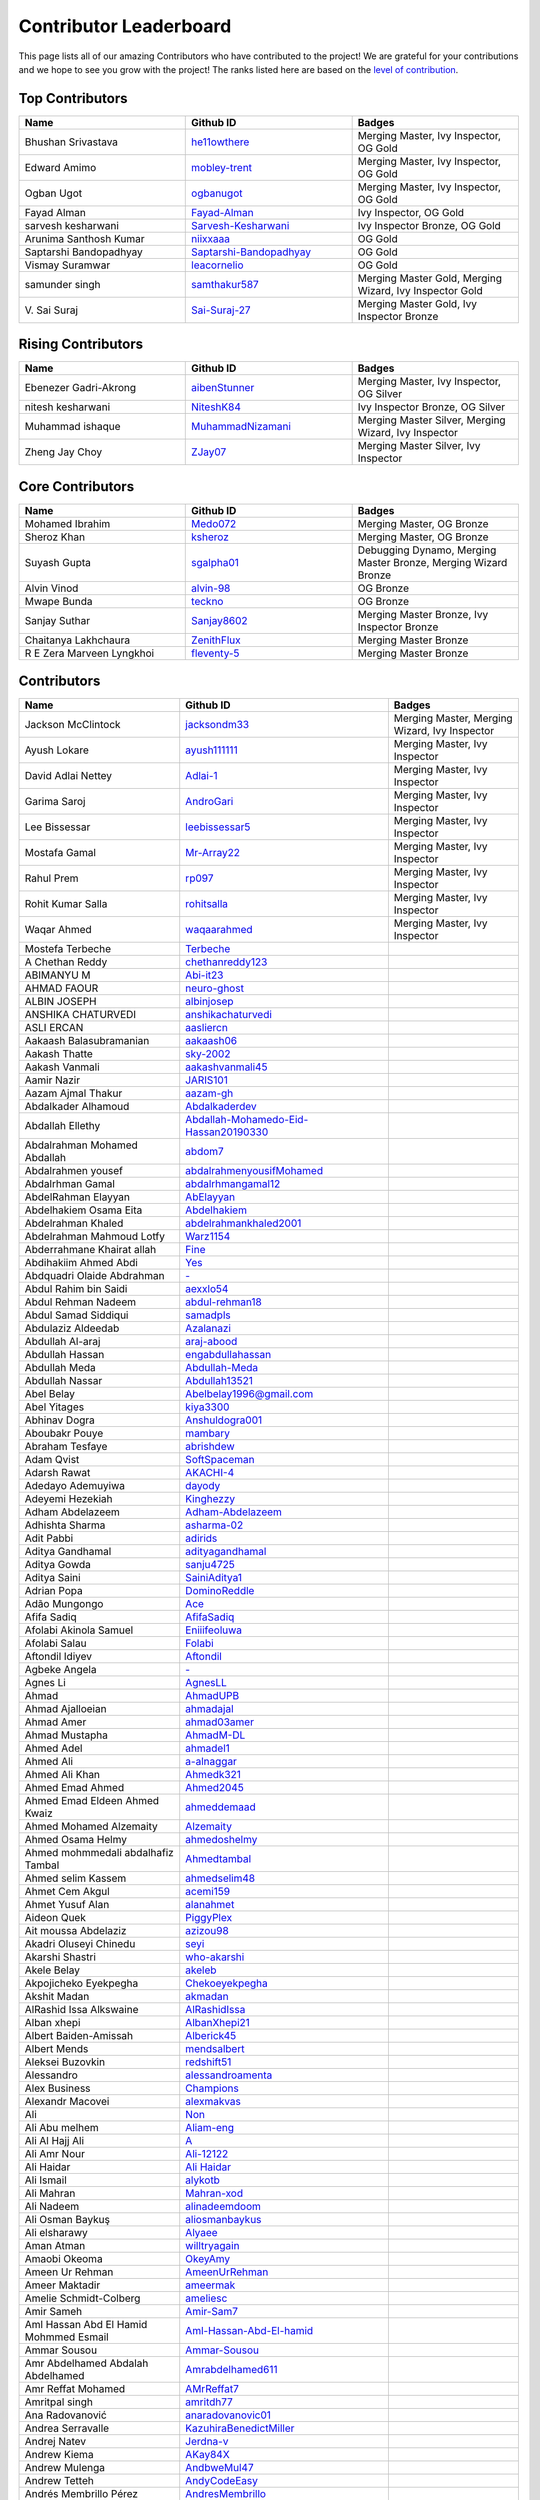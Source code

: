 Contributor Leaderboard
=======================

This page lists all of our amazing Contributors who have contributed to the project! We are grateful for your contributions and we hope to see you grow with the project! The ranks listed here are based on the `level of contribution <contributing/volunteer_program.rst>`_\.

Top Contributors
----------------
.. list-table::
   :widths: 50 50 50
   :header-rows: 1

   * - Name
     - Github ID
     - Badges
   * - Bhushan Srivastava
     - `he11owthere <https://github.com/he11owthere>`_
     - Merging Master, Ivy Inspector, OG Gold
   * - Edward Amimo
     - `mobley-trent <https://github.com/mobley-trent>`_
     - Merging Master, Ivy Inspector, OG Gold
   * - Ogban Ugot
     - `ogbanugot <https://github.com/ogbanugot>`_
     - Merging Master, Ivy Inspector, OG Gold
   * - Fayad Alman
     - `Fayad-Alman <https://github.com/Fayad-Alman>`_
     - Ivy Inspector, OG Gold
   * - sarvesh kesharwani
     - `Sarvesh-Kesharwani <https://github.com/Sarvesh-Kesharwani>`_
     - Ivy Inspector Bronze, OG Gold
   * - Arunima Santhosh Kumar
     - `niixxaaa <https://github.com/niixxaaa>`_
     - OG Gold
   * - Saptarshi Bandopadhyay
     - `Saptarshi-Bandopadhyay <https://github.com/Saptarshi-Bandopadhyay>`_
     - OG Gold
   * - Vismay Suramwar
     - `leacornelio <https://github.com/leacornelio>`_
     - OG Gold
   * - samunder singh
     - `samthakur587 <https://github.com/samthakur587>`_
     - Merging Master Gold, Merging Wizard, Ivy Inspector Gold
   * - V\. Sai Suraj
     - `Sai-Suraj-27 <https://github.com/Sai-Suraj-27>`_
     - Merging Master Gold, Ivy Inspector Bronze
Rising Contributors
-------------------
.. list-table::
   :widths: 50 50 50
   :header-rows: 1

   * - Name
     - Github ID
     - Badges
   * - Ebenezer Gadri-Akrong
     - `aibenStunner <https://github.com/aibenStunner>`_
     - Merging Master, Ivy Inspector, OG Silver
   * - nitesh kesharwani
     - `NiteshK84 <https://github.com/NiteshK84>`_
     - Ivy Inspector Bronze, OG Silver
   * - Muhammad ishaque
     - `MuhammadNizamani <https://github.com/MuhammadNizamani>`_
     - Merging Master Silver, Merging Wizard, Ivy Inspector
   * - Zheng Jay Choy
     - `ZJay07 <https://github.com/ZJay07>`_
     - Merging Master Silver, Ivy Inspector
Core Contributors
-----------------
.. list-table::
   :widths: 50 50 50
   :header-rows: 1

   * - Name
     - Github ID
     - Badges
   * - Mohamed Ibrahim
     - `Medo072 <https://github.com/Medo072>`_
     - Merging Master, OG Bronze
   * - Sheroz Khan
     - `ksheroz <https://github.com/ksheroz>`_
     - Merging Master, OG Bronze
   * - Suyash Gupta
     - `sgalpha01 <https://github.com/sgalpha01>`_
     - Debugging Dynamo, Merging Master Bronze, Merging Wizard Bronze
   * - Alvin Vinod
     - `alvin-98 <https://github.com/alvin-98>`_
     - OG Bronze
   * - Mwape Bunda
     - `teckno <https://github.com/teckno>`_
     - OG Bronze
   * - Sanjay Suthar
     - `Sanjay8602 <https://github.com/Sanjay8602>`_
     - Merging Master Bronze, Ivy Inspector Bronze
   * - Chaitanya Lakhchaura
     - `ZenithFlux <https://github.com/ZenithFlux>`_
     - Merging Master Bronze
   * - R E Zera Marveen Lyngkhoi
     - `fleventy-5 <https://github.com/fleventy-5>`_
     - Merging Master Bronze
Contributors
------------
.. list-table::
   :widths: 50 50 50
   :header-rows: 1

   * - Name
     - Github ID
     - Badges
   * - Jackson McClintock
     - `jacksondm33 <https://github.com/jacksondm33>`_
     - Merging Master, Merging Wizard, Ivy Inspector
   * - Ayush Lokare
     - `ayush111111 <https://github.com/ayush111111>`_
     - Merging Master, Ivy Inspector
   * - David Adlai Nettey
     - `Adlai-1 <https://github.com/Adlai-1>`_
     - Merging Master, Ivy Inspector
   * - Garima Saroj
     - `AndroGari <https://github.com/AndroGari>`_
     - Merging Master, Ivy Inspector
   * - Lee Bissessar
     - `leebissessar5 <https://github.com/leebissessar5>`_
     - Merging Master, Ivy Inspector
   * - Mostafa Gamal
     - `Mr-Array22 <https://github.com/Mr-Array22>`_
     - Merging Master, Ivy Inspector
   * - Rahul Prem
     - `rp097 <https://github.com/rp097>`_
     - Merging Master, Ivy Inspector
   * - Rohit Kumar Salla
     - `rohitsalla <https://github.com/rohitsalla>`_
     - Merging Master, Ivy Inspector
   * - Waqar Ahmed
     - `waqaarahmed <https://github.com/waqaarahmed>`_
     - Merging Master, Ivy Inspector
   * -  Mostefa Terbeche
     - `Terbeche <https://github.com/Terbeche>`_
     -
   * - A Chethan Reddy
     - `chethanreddy123 <https://github.com/chethanreddy123>`_
     -
   * - ABIMANYU M
     - `Abi-it23 <https://github.com/Abi-it23>`_
     -
   * - AHMAD FAOUR
     - `neuro-ghost <https://github.com/neuro-ghost>`_
     -
   * - ALBIN JOSEPH
     - `albinjosep <https://github.com/albinjosep>`_
     -
   * - ANSHIKA CHATURVEDI
     - `anshikachaturvedi <https://github.com/anshikachaturvedi>`_
     -
   * - ASLI ERCAN
     - `aasliercn <https://github.com/aasliercn>`_
     -
   * - Aakaash Balasubramanian
     - `aakaash06 <https://github.com/aakaash06>`_
     -
   * - Aakash Thatte
     - `sky-2002 <https://github.com/sky-2002>`_
     -
   * - Aakash Vanmali
     - `aakashvanmali45 <https://github.com/aakashvanmali45>`_
     -
   * - Aamir Nazir
     - `JARIS101 <https://github.com/JARIS101>`_
     -
   * - Aazam Ajmal Thakur
     - `aazam-gh <https://github.com/aazam-gh>`_
     -
   * - Abdalkader Alhamoud
     - `Abdalkaderdev <https://github.com/Abdalkaderdev>`_
     -
   * - Abdallah Ellethy
     - `Abdallah-Mohamedo-Eid-Hassan20190330 <https://github.com/Abdallah-Mohamedo-Eid-Hassan20190330>`_
     -
   * - Abdalrahman Mohamed Abdallah
     - `abdom7 <https://github.com/abdom7>`_
     -
   * - Abdalrahmen yousef
     - `abdalrahmenyousifMohamed <https://github.com/abdalrahmenyousifMohamed>`_
     -
   * - Abdalrhman Gamal
     - `abdalrhmangamal12 <https://github.com/abdalrhmangamal12>`_
     -
   * - AbdelRahman Elayyan
     - `AbElayyan <https://github.com/AbElayyan>`_
     -
   * - Abdelhakiem Osama Eita
     - `Abdelhakiem <https://github.com/Abdelhakiem>`_
     -
   * - Abdelrahman Khaled
     - `abdelrahmankhaled2001 <https://github.com/abdelrahmankhaled2001>`_
     -
   * - Abdelrahman Mahmoud Lotfy
     - `Warz1154 <https://github.com/Warz1154>`_
     -
   * - Abderrahmane Khairat allah
     - `Fine <https://github.com/Fine>`_
     -
   * - Abdihakiim Ahmed Abdi
     - `Yes <https://github.com/Yes>`_
     -
   * - Abdquadri Olaide Abdrahman
     - `- <https://github.com/->`_
     -
   * - Abdul Rahim bin Saidi
     - `aexxlo54 <https://github.com/aexxlo54>`_
     -
   * - Abdul Rehman Nadeem
     - `abdul-rehman18 <https://github.com/abdul-rehman18>`_
     -
   * - Abdul Samad Siddiqui
     - `samadpls <https://github.com/samadpls>`_
     -
   * - Abdulaziz Aldeedab
     - `Azalanazi <https://github.com/Azalanazi>`_
     -
   * - Abdullah Al-araj
     - `araj-abood <https://github.com/araj-abood>`_
     -
   * - Abdullah Hassan
     - `engabdullahassan <https://github.com/engabdullahassan>`_
     -
   * - Abdullah Meda
     - `Abdullah-Meda <https://github.com/Abdullah-Meda>`_
     -
   * - Abdullah Nassar
     - `Abdullah13521 <https://github.com/Abdullah13521>`_
     -
   * - Abel Belay
     - `Abelbelay1996@gmail.com <https://github.com/Abelbelay1996@gmail.com>`_
     -
   * - Abel Yitages
     - `kiya3300 <https://github.com/kiya3300>`_
     -
   * - Abhinav Dogra
     - `Anshuldogra001 <https://github.com/Anshuldogra001>`_
     -
   * - Aboubakr Pouye
     - `mambary <https://github.com/mambary>`_
     -
   * - Abraham Tesfaye
     - `abrishdew <https://github.com/abrishdew>`_
     -
   * - Adam Qvist
     - `SoftSpaceman <https://github.com/SoftSpaceman>`_
     -
   * - Adarsh Rawat
     - `AKACHI-4 <https://github.com/AKACHI-4>`_
     -
   * - Adedayo Ademuyiwa
     - `dayody <https://github.com/dayody>`_
     -
   * - Adeyemi Hezekiah
     - `Kinghezzy <https://github.com/Kinghezzy>`_
     -
   * - Adham Abdelazeem
     - `Adham-Abdelazeem <https://github.com/Adham-Abdelazeem>`_
     -
   * - Adhishta Sharma
     - `asharma-02 <https://github.com/asharma-02>`_
     -
   * - Adit Pabbi
     - `adirids <https://github.com/adirids>`_
     -
   * - Aditya Gandhamal
     - `adityagandhamal <https://github.com/adityagandhamal>`_
     -
   * - Aditya Gowda
     - `sanju4725 <https://github.com/sanju4725>`_
     -
   * - Aditya Saini
     - `SainiAditya1 <https://github.com/SainiAditya1>`_
     -
   * - Adrian Popa
     - `DominoReddle <https://github.com/DominoReddle>`_
     -
   * - Adão Mungongo
     - `Ace <https://github.com/Ace>`_
     -
   * - Afifa Sadiq
     - `AfifaSadiq <https://github.com/AfifaSadiq>`_
     -
   * - Afolabi Akinola Samuel
     - `Eniiifeoluwa <https://github.com/Eniiifeoluwa>`_
     -
   * - Afolabi Salau
     - `Folabi <https://github.com/Folabi>`_
     -
   * - Aftondil Idiyev
     - `Aftondil <https://github.com/Aftondil>`_
     -
   * - Agbeke Angela
     - `- <https://github.com/->`_
     -
   * - Agnes Li
     - `AgnesLL <https://github.com/AgnesLL>`_
     -
   * - Ahmad
     - `AhmadUPB <https://github.com/AhmadUPB>`_
     -
   * - Ahmad Ajalloeian
     - `ahmadajal <https://github.com/ahmadajal>`_
     -
   * - Ahmad Amer
     - `ahmad03amer <https://github.com/ahmad03amer>`_
     -
   * - Ahmad Mustapha
     - `AhmadM-DL <https://github.com/AhmadM-DL>`_
     -
   * - Ahmed Adel
     - `ahmadel1 <https://github.com/ahmadel1>`_
     -
   * - Ahmed Ali
     - `a-alnaggar <https://github.com/a-alnaggar>`_
     -
   * - Ahmed Ali Khan
     - `Ahmedk321 <https://github.com/Ahmedk321>`_
     -
   * - Ahmed Emad Ahmed
     - `Ahmed2045 <https://github.com/Ahmed2045>`_
     -
   * - Ahmed Emad Eldeen Ahmed Kwaiz
     - `ahmeddemaad <https://github.com/ahmeddemaad>`_
     -
   * - Ahmed Mohamed Alzemaity
     - `Alzemaity <https://github.com/Alzemaity>`_
     -
   * - Ahmed Osama Helmy
     - `ahmedoshelmy <https://github.com/ahmedoshelmy>`_
     -
   * - Ahmed mohmmedali abdalhafiz Tambal
     - `Ahmedtambal <https://github.com/Ahmedtambal>`_
     -
   * - Ahmed selim Kassem
     - `ahmedselim48 <https://github.com/ahmedselim48>`_
     -
   * - Ahmet Cem Akgul
     - `acemi159 <https://github.com/acemi159>`_
     -
   * - Ahmet Yusuf Alan
     - `alanahmet <https://github.com/alanahmet>`_
     -
   * - Aideon Quek
     - `PiggyPlex <https://github.com/PiggyPlex>`_
     -
   * - Ait moussa Abdelaziz
     - `azizou98 <https://github.com/azizou98>`_
     -
   * - Akadri Oluseyi Chinedu
     - `seyi <https://github.com/seyi>`_
     -
   * - Akarshi Shastri
     - `who-akarshi <https://github.com/who-akarshi>`_
     -
   * - Akele Belay
     - `akeleb <https://github.com/akeleb>`_
     -
   * - Akpojicheko Eyekpegha
     - `Chekoeyekpegha <https://github.com/Chekoeyekpegha>`_
     -
   * - Akshit Madan
     - `akmadan <https://github.com/akmadan>`_
     -
   * - AlRashid Issa Alkswaine
     - `AlRashidIssa <https://github.com/AlRashidIssa>`_
     -
   * - Alban xhepi
     - `AlbanXhepi21 <https://github.com/AlbanXhepi21>`_
     -
   * - Albert Baiden-Amissah
     - `Alberick45 <https://github.com/Alberick45>`_
     -
   * - Albert Mends
     - `mendsalbert <https://github.com/mendsalbert>`_
     -
   * - Aleksei Buzovkin
     - `redshift51 <https://github.com/redshift51>`_
     -
   * - Alessandro
     - `alessandroamenta <https://github.com/alessandroamenta>`_
     -
   * - Alex Business
     - `Champions <https://github.com/Champions>`_
     -
   * - Alexandr Macovei
     - `alexmakvas <https://github.com/alexmakvas>`_
     -
   * - Ali
     - `Non <https://github.com/Non>`_
     -
   * - Ali Abu melhem
     - `Aliam-eng <https://github.com/Aliam-eng>`_
     -
   * - Ali Al Hajj Ali
     - `A <https://github.com/A>`_
     -
   * - Ali Amr Nour
     - `Ali-12122 <https://github.com/Ali-12122>`_
     -
   * - Ali Haidar
     - `Ali Haidar <https://github.com/Ali Haidar>`_
     -
   * - Ali Ismail
     - `alykotb <https://github.com/alykotb>`_
     -
   * - Ali Mahran
     - `Mahran-xod <https://github.com/Mahran-xod>`_
     -
   * - Ali Nadeem
     - `alinadeemdoom <https://github.com/alinadeemdoom>`_
     -
   * - Ali Osman Baykuş
     - `aliosmanbaykus <https://github.com/aliosmanbaykus>`_
     -
   * - Ali elsharawy
     - `Alyaee <https://github.com/Alyaee>`_
     -
   * - Aman Atman
     - `willtryagain <https://github.com/willtryagain>`_
     -
   * - Amaobi Okeoma
     - `OkeyAmy <https://github.com/OkeyAmy>`_
     -
   * - Ameen Ur Rehman
     - `AmeenUrRehman <https://github.com/AmeenUrRehman>`_
     -
   * - Ameer Maktadir
     - `ameermak <https://github.com/ameermak>`_
     -
   * - Amelie Schmidt-Colberg
     - `ameliesc <https://github.com/ameliesc>`_
     -
   * - Amir Sameh
     - `Amir-Sam7 <https://github.com/Amir-Sam7>`_
     -
   * - Aml Hassan Abd El Hamid Mohmmed Esmail
     - `Aml-Hassan-Abd-El-hamid <https://github.com/Aml-Hassan-Abd-El-hamid>`_
     -
   * - Ammar Sousou
     - `Ammar-Sousou <https://github.com/Ammar-Sousou>`_
     -
   * - Amr Abdelhamed Abdalah Abdelhamed
     - `Amrabdelhamed611 <https://github.com/Amrabdelhamed611>`_
     -
   * - Amr Reffat Mohamed
     - `AMrReffat7 <https://github.com/AMrReffat7>`_
     -
   * - Amritpal singh
     - `amritdh77 <https://github.com/amritdh77>`_
     -
   * - Ana Radovanović
     - `anaradovanovic01 <https://github.com/anaradovanovic01>`_
     -
   * - Andrea Serravalle
     - `KazuhiraBenedictMiller <https://github.com/KazuhiraBenedictMiller>`_
     -
   * - Andrej Natev
     - `Jerdna-v <https://github.com/Jerdna-v>`_
     -
   * - Andrew Kiema
     - `AKay84X <https://github.com/AKay84X>`_
     -
   * - Andrew Mulenga
     - `AndbweMul47 <https://github.com/AndbweMul47>`_
     -
   * - Andrew Tetteh
     - `AndyCodeEasy <https://github.com/AndyCodeEasy>`_
     -
   * - Andrés Membrillo Pérez
     - `AndresMembrillo <https://github.com/AndresMembrillo>`_
     -
   * - Angel Casado
     - `angelch <https://github.com/angelch>`_
     -
   * - Angel Kotevski
     - `AngelKotevski <https://github.com/AngelKotevski>`_
     -
   * - Anh Nguyen
     - `fool1280 <https://github.com/fool1280>`_
     -
   * - Anibal Chaim
     - `anibalvenn <https://github.com/anibalvenn>`_
     -
   * - Aniket kumar keshri
     - `aniketkeshri <https://github.com/aniketkeshri>`_
     -
   * - Anil chandrakant Biradar
     - `anilbiradar27 <https://github.com/anilbiradar27>`_
     -
   * - Anis Kenouzi
     - `0xanis <https://github.com/0xanis>`_
     -
   * - Anjana Maniyote
     - `amaniyote <https://github.com/amaniyote>`_
     -
   * - Ankit dange
     - `ankit375 <https://github.com/ankit375>`_
     -
   * - Ankita Jana
     - `ankitajana21 <https://github.com/ankitajana21>`_
     -
   * - Anoop Vijayan
     - `maniankara <https://github.com/maniankara>`_
     -
   * - Anoushka Gupta
     - `anoushka21 <https://github.com/anoushka21>`_
     -
   * - Ansh Srivastava
     - `ryback39111 <https://github.com/ryback39111>`_
     -
   * - Anthony Okonneh
     - `Anteemony <https://github.com/Anteemony>`_
     -
   * - Anto Benny
     - `AntoBenny06 <https://github.com/AntoBenny06>`_
     -
   * - Antonette Sekgwama
     - `antonettesk <https://github.com/antonettesk>`_
     -
   * - Antonio Brian Okelo
     - `n/a <https://github.com/n/a>`_
     -
   * - Antonio Diogo Forte Martins
     - `diogofm <https://github.com/diogofm>`_
     -
   * - Antônio Carlos Pereira de Sousa Júnior
     - ` AntonioC4r10s <https://github.com/ AntonioC4r10s>`_
     -
   * - Anudeep Sanapala
     - `anudeeps0306 <https://github.com/anudeeps0306>`_
     -
   * - Anurag Verma
     - `anurag629 <https://github.com/anurag629>`_
     -
   * - Anusha Ananth
     - `anushaananth18 <https://github.com/anushaananth18>`_
     -
   * - Anushka Raj
     - `anushkaraj6 <https://github.com/anushkaraj6>`_
     -
   * - Apronti Koranteng Nelly
     - `NellyK <https://github.com/NellyK>`_
     -
   * - Arab Mokhtar Lyes
     - `LyesArab <https://github.com/LyesArab>`_
     -
   * - Archana Rajan
     - `ArchanaRajan29 <https://github.com/ArchanaRajan29>`_
     -
   * - Ariana Coroi
     - `- <https://github.com/->`_
     -
   * - Arinjoy Nandy
     - `arinjoy21PEC <https://github.com/arinjoy21PEC>`_
     -
   * - Arnav Singhal
     - `Arnav047 <https://github.com/Arnav047>`_
     -
   * - Arpit Khare
     - `Arpitkhare <https://github.com/Arpitkhare>`_
     -
   * - Arpit Singh Gautam
     - `arpitsinghgautam <https://github.com/arpitsinghgautam>`_
     -
   * - Artjola Ganellari
     - `Artjolaganellari <https://github.com/Artjolaganellari>`_
     -
   * - Aryaman Dora Tepal
     - `aryamantepal <https://github.com/aryamantepal>`_
     -
   * - Aryan Kasat
     - `aryankasat <https://github.com/aryankasat>`_
     -
   * - Aryan Pandey
     - `Aryan8912 <https://github.com/Aryan8912>`_
     - Merging Master
   * - Aryan Sharma
     - `Aryansharma9917 <https://github.com/Aryansharma9917>`_
     -
   * - Ashish Kumar
     - `ashishk831 <https://github.com/ashishk831>`_
     -
   * - Ashutosh Gera
     - `Ashutosh-Gera <https://github.com/Ashutosh-Gera>`_
     -
   * - Ashwani Devi
     - `Ashwani132003 <https://github.com/Ashwani132003>`_
     -
   * - Asim Ansari
     - `ansari-asim <https://github.com/ansari-asim>`_
     -
   * - Asim Yousuf Bhat
     - `AsimYousuf <https://github.com/AsimYousuf>`_
     -
   * - Ata Umoh
     - `Ata_Umoh <https://github.com/Ata_Umoh>`_
     -
   * - Athul
     - `Athulspal <https://github.com/Athulspal>`_
     -
   * - Audu Martina Ebiojo
     - `MartinellaM <https://github.com/MartinellaM>`_
     -
   * - Ausaf Ahmad
     - `ausafchaps <https://github.com/ausafchaps>`_
     -
   * - Avinash Changrani
     - `nabobery <https://github.com/nabobery>`_
     -
   * - Awa BA
     - `awa-22 <https://github.com/awa-22>`_
     -
   * - Ayantu Geremew
     - `Ayan-SE <https://github.com/Ayan-SE>`_
     -
   * - Ayeku Deborah Ifeoluwa
     - `adeborah3588 <https://github.com/adeborah3588>`_
     -
   * - Ayenew Walle
     - `37512894 <https://github.com/37512894>`_
     -
   * - Ayorinde Olanipekun
     - `AyorindeTayo <https://github.com/AyorindeTayo>`_
     -
   * - Ayush Chandan
     - `ashkewww <https://github.com/ashkewww>`_
     -
   * - Ayush Patel
     - `ayushp2207 <https://github.com/ayushp2207>`_
     -
   * - Ayush Ray
     - `aayushray <https://github.com/aayushray>`_
     -
   * - BANAFSHEH HEZARDASTAN
     - `- <https://github.com/->`_
     -
   * - BHANUPRASADH SANTRA
     - `Bhanuprasadh Santra <https://github.com/Bhanuprasadh Santra>`_
     -
   * - BHATTI MOINBHAI ISMAIL AHMAD
     - `MOINBHAI  <https://github.com/MOINBHAI >`_
     -
   * - Baher Mohammad
     - `BaherMh <https://github.com/BaherMh>`_
     -
   * - Banerjee Mohor
     - `MoBanerjee <https://github.com/MoBanerjee>`_
     -
   * - Banuprakash
     - `BanuprakashVellingiri <https://github.com/BanuprakashVellingiri>`_
     -
   * - Baraa Mohammed Zaid
     - `BaraaZ95  <https://github.com/BaraaZ95 >`_
     -
   * - Bassem Reda Mohamed reiad
     - `N/A <https://github.com/N/A>`_
     -
   * - Ben Mariem Bacem
     - `bacem99 <https://github.com/bacem99>`_
     -
   * - Benedict Emoekabu
     - `Arkhymadhe <https://github.com/Arkhymadhe>`_
     -
   * - Benjamin Sogodam Atadana
     - `el-dAna <https://github.com/el-dAna>`_
     -
   * - Benson Kundananji Silwimba
     - `Benson <https://github.com/Benson>`_
     -
   * - Benson Mogambi
     - `bensonmogambi <https://github.com/bensonmogambi>`_
     -
   * - Bernard Otieno
     - `Bernard-Otieno <https://github.com/Bernard-Otieno>`_
     -
   * - Bharathi Patil
     - `PatilBharathi <https://github.com/PatilBharathi>`_
     -
   * - Bhargav Panchal
     - `bbhargavpanchal <https://github.com/bbhargavpanchal>`_
     -
   * - Bhimraj Yadav
     - `bhimrazy <https://github.com/bhimrazy>`_
     -
   * - Bhuvaneshwaran
     - `buvnswrn <https://github.com/buvnswrn>`_
     -
   * - Bhuwan Bhatt
     - `bhattbhuwan13 <https://github.com/bhattbhuwan13>`_
     -
   * - Bilal Aamer
     - `bilal-aamer <https://github.com/bilal-aamer>`_
     -
   * - Bilal ahmad zargar
     - `Bilalzargar <https://github.com/Bilalzargar>`_
     -
   * - Billy Gibendi
     - `GibzB <https://github.com/GibzB>`_
     -
   * - Birtukan Birawo
     - `mebirtukan <https://github.com/mebirtukan>`_
     -
   * - Bodhisattwa Dhara
     - `bodhi12496 <https://github.com/bodhi12496>`_
     -
   * - Bodla Krishna Vamshi
     - `strangeman09 <https://github.com/strangeman09>`_
     -
   * - Bohdan Markiv
     - `bohdan-markiv <https://github.com/bohdan-markiv>`_
     -
   * - Boinelo Teteme
     - `BoiThato <https://github.com/BoiThato>`_
     -
   * - Bolton Derick Wilhems
     - `WILHEMS <https://github.com/WILHEMS>`_
     -
   * - Bongiseni
     - `Bongiseni  <https://github.com/Bongiseni >`_
     -
   * - Boniface Kyumu
     - `yumbiakyumu <https://github.com/yumbiakyumu>`_
     -
   * - Bora Hasanoğlu
     - `BoraHasanoglu <https://github.com/BoraHasanoglu>`_
     -
   * - Bozidar Hristovski
     - `BozHris <https://github.com/BozHris>`_
     -
   * - Brilliant Amoah Kwakye
     - `kwakyebrilliant <https://github.com/kwakyebrilliant>`_
     -
   * - CHAN CHI PUI
     - `CHANCHIPUI <https://github.com/CHANCHIPUI>`_
     -
   * - Cagla Sipahi Yücel
     - `CaglaYu <https://github.com/CaglaYu>`_
     -
   * - Canip Paçacı
     - `canippacaci <https://github.com/canippacaci>`_
     -
   * - Care Cagaloglu
     - `careengineering <https://github.com/careengineering>`_
     -
   * - Catrin Satchell O'Keeffe
     - `CatSatOK <https://github.com/CatSatOK>`_
     -
   * - Chandan Shashidhar
     - `chandan-shashidhar <https://github.com/chandan-shashidhar>`_
     -
   * - Chaouki Hjaiji
     - `hjaijichawki <https://github.com/hjaijichawki>`_
     -
   * - Chike Ibezim
     - `chikeibezim <https://github.com/chikeibezim>`_
     -
   * - Chris Lin
     - `chris4540 <https://github.com/chris4540>`_
     -
   * - Christian Bardella
     - `logicesecutor <https://github.com/logicesecutor>`_
     -
   * - Christian Lezcano
     - `clezcano <https://github.com/clezcano>`_
     -
   * - Chukwnonso Otekeiwebia
     - `Tek-Nonso <https://github.com/Tek-Nonso>`_
     -
   * - Chukwuebuka Simon Nwakor
     - `ebukaofficial <https://github.com/ebukaofficial>`_
     -
   * - Cindy Steward
     - `cindysteward <https://github.com/cindysteward>`_
     -
   * - Cornel Alexandru Badea
     - `coralexbadea <https://github.com/coralexbadea>`_
     -
   * - Dalmas Chituyi
     - `dallo7 <https://github.com/dallo7>`_
     -
   * - Dan Jia
     - `danjia21 <https://github.com/danjia21>`_
     -
   * - Daniel Adeboye
     - `daunsid <https://github.com/daunsid>`_
     -
   * - Daniel Baah
     - `blobped <https://github.com/blobped>`_
     -
   * - Daniel Delgado Arias
     - `N/A <https://github.com/N/A>`_
     -
   * - Daniel Maupin
     - `maupind <https://github.com/maupind>`_
     -
   * - Daniel Phillips
     - `phillipsdaniel986 <https://github.com/phillipsdaniel986>`_
     -
   * - Daniel Samuel Etukudo
     - `daniel-etukudo <https://github.com/daniel-etukudo>`_
     -
   * - Daniel Shdeed
     - `Danieldotcomcoder <https://github.com/Danieldotcomcoder>`_
     -
   * - Daniel Zerihun Geda
     - `DanielZerihunGeda  <https://github.com/DanielZerihunGeda >`_
     -
   * - Danilo Grujic
     - `DaniloGrujic <https://github.com/DaniloGrujic>`_
     -
   * - Danilo Pena
     - `danilopena0 <https://github.com/danilopena0>`_
     -
   * - Danish Raza
     - `D-Raza <https://github.com/D-Raza>`_
     -
   * - Daoulata Amadou Haidara
     - `DH <https://github.com/DH>`_
     -
   * - Darsh Mashru
     - `darshmashru <https://github.com/darshmashru>`_
     -
   * - David Hernando Castro Santiago
     - `Daxermangit <https://github.com/Daxermangit>`_
     -
   * - David Surur
     - `jambuzzz <https://github.com/jambuzzz>`_
     -
   * - Deasy Indrawati
     - `indrawatideasy <https://github.com/indrawatideasy>`_
     -
   * - Debanna Das
     - `dasdebanna <https://github.com/dasdebanna>`_
     -
   * - Deepak Pandey
     - `depak-pandey <https://github.com/depak-pandey>`_
     -
   * - Deependra Singh Shekhawat
     - `dpshekhawat <https://github.com/dpshekhawat>`_
     -
   * - Delphine Niyogushimirwa
     - `DShimirwa <https://github.com/DShimirwa>`_
     -
   * - Denada Rama
     - `drama-404 <https://github.com/drama-404>`_
     -
   * - Derek Akrasi Konadu
     - `obibaadoma <https://github.com/obibaadoma>`_
     -
   * - Dhanvarshini
     - `Dhanvarshni-gopalsamy <https://github.com/Dhanvarshni-gopalsamy>`_
     -
   * - Dhruv Sharma
     - `CodeDetector <https://github.com/CodeDetector>`_
     -
   * - Dhruv Sharma
     - `druvdub <https://github.com/druvdub>`_
     - Merging Master
   * - Diana Mary Namazzi
     - `Diana568Ug <https://github.com/Diana568Ug>`_
     -
   * - Dimitar Konstantinov Manolov
     - `DimitarManolovv <https://github.com/DimitarManolovv>`_
     -
   * - Diogo Gabriel da Silva Couto
     - `digasico <https://github.com/digasico>`_
     -
   * - Dion Gurgule
     - `Dioniii <https://github.com/Dioniii>`_
     -
   * - Dishaa Singhi
     - `Abdevna <https://github.com/Abdevna>`_
     -
   * - Dmitry Kobelev
     - `DimaDoesCode <https://github.com/DimaDoesCode>`_
     -
   * - Dmytro Potapov
     - `potapov-dm <https://github.com/potapov-dm>`_
     -
   * - Dominic Dosoo
     - `Dhominiq <https://github.com/Dhominiq>`_
     -
   * - Dotun Oluyade
     - `DotunOluyade <https://github.com/DotunOluyade>`_
     -
   * - EZIEFULA DANIEL CHUKWUEMERIE
     - `None <https://github.com/None>`_
     -
   * - Edgar Muyale
     - `muyale <https://github.com/muyale>`_
     -
   * - Egill Anton Hlöðversson
     - `egillanton <https://github.com/egillanton>`_
     -
   * - Ekwam Emmanuel Okyere
     - `Josambong <https://github.com/Josambong>`_
     -
   * - Elijah Jiya
     - `Oxymaman <https://github.com/Oxymaman>`_
     -
   * - Elly Kiprotich Bett
     - `EllyBett  <https://github.com/EllyBett >`_
     -
   * - Elyes Thabet
     - `CodeSailor411 <https://github.com/CodeSailor411>`_
     -
   * - Emran Abedaljawad
     - `emran771 <https://github.com/emran771>`_
     -
   * - Emre Tanrikulu
     - `TanrikuluEmre <https://github.com/TanrikuluEmre>`_
     -
   * - Erguibi Mohamed Said
     - `Mohamed-Said10 <https://github.com/Mohamed-Said10>`_
     -
   * - Eric Mbuthia Ngumi
     - `EricMbuthia <https://github.com/EricMbuthia>`_
     -
   * - Eslam Sameh Hamdy
     - `EslamElbassel <https://github.com/EslamElbassel>`_
     -
   * - Esperant NGOYI KALONDA
     - `Esperant82 <https://github.com/Esperant82>`_
     -
   * - Esraa Mosaad Zaky Abdekrazek
     - ` EsraaMosaad <https://github.com/ EsraaMosaad>`_
     -
   * - Esraa Shalaby
     - `esraamahmoud77 <https://github.com/esraamahmoud77>`_
     -
   * - Esther Balogun
     - `Kem94 <https://github.com/Kem94>`_
     -
   * - Eugene Cobbah
     - `cobbaheugene <https://github.com/cobbaheugene>`_
     -
   * - Evi Dimirtriou
     - `Evi-Dimitriou <https://github.com/Evi-Dimitriou>`_
     -
   * - Ewa Chrostowska
     - `Chrostowska <https://github.com/Chrostowska>`_
     -
   * - Eyob  Mishamo
     - `- <https://github.com/->`_
     -
   * - Ezz Maree
     - `Ezz1997 <https://github.com/Ezz1997>`_
     -
   * - Fabrizio Forte
     - `GiovaMoroder <https://github.com/GiovaMoroder>`_
     -
   * - Fahad Javed
     - `fahadjaved882244 <https://github.com/fahadjaved882244>`_
     -
   * - Faiq Malik
     - `Faiq2001 <https://github.com/Faiq2001>`_
     -
   * - Faith Hunja
     - `faithhunja <https://github.com/faithhunja>`_
     -
   * - Farah Arbi
     - `FarahArbi <https://github.com/FarahArbi>`_
     -
   * - Faraz Amjad
     - `farazamjad <https://github.com/farazamjad>`_
     -
   * - Faromika Ifeoluwa Faith
     - `dr-Faith <https://github.com/dr-Faith>`_
     -
   * - Fatima Patel
     - `fatima2003 <https://github.com/fatima2003>`_
     -
   * - Fatima Tuz Zahra
     - `fatima-725 <https://github.com/fatima-725>`_
     -
   * - Favour
     - `FavorC <https://github.com/FavorC>`_
     -
   * - Fawzy Mohamed
     - `None <https://github.com/None>`_
     -
   * - Filippo Leonelli
     - `Fellarrusto <https://github.com/Fellarrusto>`_
     -
   * - Fotoon Shehab
     - `Fotoon-Shehabi <https://github.com/Fotoon-Shehabi>`_
     -
   * - Fourat Rachid
     - `fouratrachid <https://github.com/fouratrachid>`_
     -
   * - Francesco Ippolito
     - `francesco-ippo <https://github.com/francesco-ippo>`_
     -
   * - Frank Steven kileo
     - `kileo  <https://github.com/kileo >`_
     -
   * - Frederico Wieser
     - `fredericowieser <https://github.com/fredericowieser>`_
     -
   * - GOKULNATH
     - `Unicorncosmos <https://github.com/Unicorncosmos>`_
     -
   * - Gasper Krasniqi
     - `gasper1 <https://github.com/gasper1>`_
     -
   * - Gaurav Sarkar
     - `Gaurav7888 <https://github.com/Gaurav7888>`_
     -
   * - Gayathri Satheesh
     - `geeythree <https://github.com/geeythree>`_
     -
   * - George Aboagye kwansa Jnr
     - `Georgekwansag <https://github.com/Georgekwansag>`_
     -
   * - George Anton
     - `Geocodlea <https://github.com/Geocodlea>`_
     -
   * - Getinet Sileshi Zeleke
     - `gtnt-sileshi <https://github.com/gtnt-sileshi>`_
     -
   * - Ghita Hatimi
     - `gh-ita <https://github.com/gh-ita>`_
     -
   * - Ghulam Murtaza
     - `murtazahh <https://github.com/murtazahh>`_
     -
   * - Gideon Ogunbanjo
     - `gideon-ogunbanjo <https://github.com/gideon-ogunbanjo>`_
     -
   * - Gift Ndidi Anyaoma
     - `Anyaoma <https://github.com/Anyaoma>`_
     -
   * - Giorgia Dimiccoli
     - `44431738 <https://github.com/44431738>`_
     -
   * - Gokul Jayaraj
     - `the-dragon-born <https://github.com/the-dragon-born>`_
     -
   * - Gowtham Jayakanthan
     - `gowtham-jayakanthan <https://github.com/gowtham-jayakanthan>`_
     -
   * - Gristila Ramollari
     - `gristilaramollari <https://github.com/gristilaramollari>`_
     -
   * - Guthala Rajkumar
     - `raj921 <https://github.com/raj921>`_
     -
   * - HARISH M G
     - `Harimg2023 <https://github.com/Harimg2023>`_
     -
   * - HARSHIN RAMESH
     - `harshinharshi <https://github.com/harshinharshi>`_
     -
   * - HERIT SHAH
     - `herit2000 <https://github.com/herit2000>`_
     -
   * - HIMANISHU MESHRAM
     - `badboyhims <https://github.com/badboyhims>`_
     -
   * - Hachem Sfar
     - `hachemsfar <https://github.com/hachemsfar>`_
     -
   * - Hadjer amr
     - `HadjerH <https://github.com/HadjerH>`_
     -
   * - Haidar Jomaa
     - `haidarjomaa <https://github.com/haidarjomaa>`_
     -
   * - Hakob Abajyan
     - `hakinternetarm <https://github.com/hakinternetarm>`_
     -
   * - Hamza Gbada
     - `HamzaGbada <https://github.com/HamzaGbada>`_
     -
   * - Hamza Ramzan
     - `HamzaRamzan65 <https://github.com/HamzaRamzan65>`_
     -
   * - Haris Roy Pulinilkunnathil
     - `Harisrp82 <https://github.com/Harisrp82>`_
     -
   * - Harmanan kohli
     - `Harmanankohli <https://github.com/Harmanankohli>`_
     -
   * - Harshita Chandwani
     - `Harshi07-c <https://github.com/Harshi07-c>`_
     -
   * - Harshith Satya Sai Dandabattula
     - `HarshithNz <https://github.com/HarshithNz>`_
     -
   * - Hasan Ahmad
     - `delterr <https://github.com/delterr>`_
     -
   * - Hasitha sai kutala
     - `hasithakutala <https://github.com/hasithakutala>`_
     -
   * - Hatangishaka vedaste
     - `Ndagukunda@123 <https://github.com/Ndagukunda@123>`_
     -
   * - Hazem Mohamed Abdelghafar
     - `HazemAbdelghafar <https://github.com/HazemAbdelghafar>`_
     -
   * - Henos Abiy
     - `hennigrret <https://github.com/hennigrret>`_
     -
   * - Hezborn Ahoya
     - `N/A <https://github.com/N/A>`_
     -
   * - Hiba CK
     - `Hibanashid <https://github.com/Hibanashid>`_
     -
   * - Hiba Hedfi
     - `hibahedfi03 <https://github.com/hibahedfi03>`_
     -
   * - Hiba el Hamydy
     - `hibaelhamydy <https://github.com/hibaelhamydy>`_
     -
   * - Hillary Chejieh
     - `notabombe <https://github.com/notabombe>`_
     -
   * - Hilton Tawanda Masarire
     - `Htmasarire <https://github.com/Htmasarire>`_
     -
   * - Hrichika Nag
     - `hrichikanag <https://github.com/hrichikanag>`_
     -
   * - Hu Xinjie
     - `kosam0913 <https://github.com/kosam0913>`_
     -
   * - Humza Tareen
     - `humzakt <https://github.com/humzakt>`_
     -
   * - Husnain Manzoor
     - `Machineboy-999 <https://github.com/Machineboy-999>`_
     -
   * - Ian Biwot
     - `ianooh <https://github.com/ianooh>`_
     -
   * - Ibrahim Amin
     - `IbrahimAmin1 <https://github.com/IbrahimAmin1>`_
     -
   * - Ibrahim Reda Abu-Eisha
     - `Ibrahim-Abueisha <https://github.com/Ibrahim-Abueisha>`_
     -
   * - Ibrahim Sabouh
     - `86110127 <https://github.com/86110127>`_
     -
   * - Ihenatuoha David
     - `davetekashi <https://github.com/davetekashi>`_
     -
   * - Ikbel Fridhi
     - `ikbel-fridhi2 <https://github.com/ikbel-fridhi2>`_
     -
   * - Imane Iraoui
     - `imanIra0ui <https://github.com/imanIra0ui>`_
     -
   * - Indiradharshini Thanigaikumar
     - `ithanigaikumar <https://github.com/ithanigaikumar>`_
     -
   * - Indrajeet Mondal
     - `UnrivalledHitman120703 <https://github.com/UnrivalledHitman120703>`_
     -
   * - Indraneel kumar
     - `Indraneel99 <https://github.com/Indraneel99>`_
     -
   * - Innocent Kananga
     - `InnocentKan <https://github.com/InnocentKan>`_
     -
   * - Irene Dushime Uwineza
     - `irene1dushime <https://github.com/irene1dushime>`_
     -
   * - Irtiza Kaleem
     - `irtizak <https://github.com/irtizak>`_
     -
   * - Isaiah Oluoch Swa
     - `isaiahswa <https://github.com/isaiahswa>`_
     -
   * - Isha Tariq
     - `- <https://github.com/->`_
     -
   * - Ishita Biswas
     - `elekish <https://github.com/elekish>`_
     -
   * - Islam Ahmed Nabil
     - `Islam-nabil <https://github.com/Islam-nabil>`_
     -
   * - Ismail Sherif
     - `ThisIsMrIsmail <https://github.com/ThisIsMrIsmail>`_
     -
   * - Israa Ihsan Saede
     - `IsraaSaede <https://github.com/IsraaSaede>`_
     -
   * - Israel Cohen
     - `Israel Cohen <https://github.com/Israel Cohen>`_
     -
   * - Iuliu Andrei Steau
     - `andreiutule19 <https://github.com/andreiutule19>`_
     -
   * - Ivan Dobrosovestnov
     - `ivankot88 <https://github.com/ivankot88>`_
     -
   * - Ivan Glushenkov
     - `GlushenkovIG <https://github.com/GlushenkovIG>`_
     -
   * - Jabulani Brown Mpofu
     - `JABUBROWN <https://github.com/JABUBROWN>`_
     -
   * - Jahnvi Sikligar
     - `jahnvisikligar <https://github.com/jahnvisikligar>`_
     -
   * - Jahnvi sahni
     - `Jahnvisahni31 <https://github.com/Jahnvisahni31>`_
     -
   * - James McIntyre
     - `mcintyre07 <https://github.com/mcintyre07>`_
     -
   * - Jaskirat Singh
     - `jaskiratsingh2000 <https://github.com/jaskiratsingh2000>`_
     -
   * - Jasper Nwogu
     - `Kach-hub <https://github.com/Kach-hub>`_
     -
   * - Jay Shah
     - `JS12540 <https://github.com/JS12540>`_
     -
   * - Jayant Verma
     - `jayantverma2809 <https://github.com/jayantverma2809>`_
     -
   * - Jaydeep
     - `JayDeep1710 <https://github.com/JayDeep1710>`_
     -
   * - Jayraj
     - `Jayraj-333-ML-AI-DRL <https://github.com/Jayraj-333-ML-AI-DRL>`_
     -
   * - Jefta Binyanya ANgwenyi
     - `N/A <https://github.com/N/A>`_
     -
   * - Jeonghyun Kim
     - `kim-jeonghyun <https://github.com/kim-jeonghyun>`_
     -
   * - Jephthah Duru
     - `JeffDuru  <https://github.com/JeffDuru >`_
     -
   * - Jesse Jackson Odhiambo
     - `oburuh <https://github.com/oburuh>`_
     -
   * - Jeyabalan
     - `www <https://github.com/www>`_
     -
   * - Jiarui (Jerry) Wu
     - `jwu114 <https://github.com/jwu114>`_
     -
   * - Jigyasa Kumari
     - `Jixiee <https://github.com/Jixiee>`_
     -
   * - Jihen HMIDA
     - `Jihen1H <https://github.com/Jihen1H>`_
     -
   * - Jino Rohit
     - `JINO-ROHIT <https://github.com/JINO-ROHIT>`_
     -
   * - Joel Obowu
     - `bedbugs-bit <https://github.com/bedbugs-bit>`_
     -
   * - Joel T\. Adagonye
     - `LeroyJoel <https://github.com/LeroyJoel>`_
     -
   * - John
     - `None <https://github.com/None>`_
     -
   * - John Handley
     - `johnhandleyd <https://github.com/johnhandleyd>`_
     -
   * - John Lorance William
     - `Johnlorance  <https://github.com/Johnlorance >`_
     -
   * - Jonathan Ekow Apprey
     - `JonathanApprey <https://github.com/JonathanApprey>`_
     -
   * - Joshua Ssemwanga
     - `jssem001 <https://github.com/jssem001>`_
     -
   * - Joshwin Sundarraj
     - `Joshwin-Sundarraj <https://github.com/Joshwin-Sundarraj>`_
     -
   * - Jovana Gentić
     - `Jovana-Gentic <https://github.com/Jovana-Gentic>`_
     -
   * - Joy Kirii
     - `Wakarende <https://github.com/Wakarende>`_
     -
   * - João Guilherme dos Santos Oliveira
     - `jjoaox <https://github.com/jjoaox>`_
     -
   * - Julie Blair
     - `N/A <https://github.com/N/A>`_
     -
   * - Julius Markwei
     - `juliusmarkwei <https://github.com/juliusmarkwei>`_
     -
   * - Kacper Kożdoń
     - `Kacper-W-Kozdon <https://github.com/Kacper-W-Kozdon>`_
     - Merging Master
   * - Kalavadiya Umang Bipinbhai
     - `umangkalavadiya <https://github.com/umangkalavadiya>`_
     -
   * - Kamal Aghazada
     - ` c0sm0thecoder <https://github.com/ c0sm0thecoder>`_
     -
   * - Kamalesh Selvaraj
     - `Kamalesh3112 <https://github.com/Kamalesh3112>`_
     -
   * - Kamil Bartosiewicz
     - `Heroif <https://github.com/Heroif>`_
     -
   * - Kamlish Goswami
     - `Kamlishgoswami <https://github.com/Kamlishgoswami>`_
     -
   * - Karen Chepngeno
     - `Chepngeno-langat <https://github.com/Chepngeno-langat>`_
     -
   * - Karim Alaaeldine Hassan Mahmoud Sayed
     - `KarimAlaaElDine <https://github.com/KarimAlaaElDine>`_
     -
   * - Karim Nabil Hallak
     - `none <https://github.com/none>`_
     -
   * - Karthik Talluri
     - `Bigfoot-5 <https://github.com/Bigfoot-5>`_
     -
   * - Kartik Disawal
     - `KD-6712 <https://github.com/KD-6712>`_
     -
   * - Kartikey Rawat
     - `carrycooldude <https://github.com/carrycooldude>`_
     -
   * - Kateryna Bilyk
     - `kubyllka <https://github.com/kubyllka>`_
     -
   * - Kato Steven Mubiru
     - ` KatoStevenMubiru <https://github.com/ KatoStevenMubiru>`_
     -
   * - Kaushik Mukherjee
     - `kaushikmastro <https://github.com/kaushikmastro>`_
     -
   * - Kawtar Miss
     - `buutterfly <https://github.com/buutterfly>`_
     -
   * - Kazim Ali
     - `alikazim1 <https://github.com/alikazim1>`_
     -
   * - Kelvin Korat
     - `GITGEEKHACK <https://github.com/GITGEEKHACK>`_
     -
   * - Kenfack Anafack Alex Bruno
     - `Br-Al <https://github.com/Br-Al>`_
     -
   * - Kenneth NNODIM
     - `kennethugo <https://github.com/kennethugo>`_
     -
   * - Keram Yasin
     - `Keram-Yasin <https://github.com/Keram-Yasin>`_
     -
   * - Kevin Seetaneea
     - `kevinseetaneea222 <https://github.com/kevinseetaneea222>`_
     -
   * - Khaja mohideen(KmtecLtd) Mohamed Ismail
     - `kmm77 <https://github.com/kmm77>`_
     -
   * - Khaldoun bou Hadir
     - `N/A <https://github.com/N/A>`_
     -
   * - Khaled Abdallah
     - `Khaled2022abdallah <https://github.com/Khaled2022abdallah>`_
     -
   * - Khalid BARTAOUCH
     - `bart-khalid <https://github.com/bart-khalid>`_
     -
   * - Khethan R G
     - `khethan123 <https://github.com/khethan123>`_
     -
   * - Khloud
     - `Non <https://github.com/Non>`_
     -
   * - Khondaker Tanvir Mahmud
     - `ktm72 <https://github.com/ktm72>`_
     -
   * - Kingchrist Obosu
     - `Kingchrist1 <https://github.com/Kingchrist1>`_
     -
   * - Koleaje Olayinka
     - `koleajeolayinka <https://github.com/koleajeolayinka>`_
     -
   * - Kona Rajesh kumar
     - `0krk0 <https://github.com/0krk0>`_
     -
   * - Konstantinos Soufleros
     - `kostas696 <https://github.com/kostas696>`_
     -
   * - Kourouma Aissata
     - `Aicha@1995 <https://github.com/Aicha@1995>`_
     -
   * - Kruthik Ballari
     - `KruthikB <https://github.com/KruthikB>`_
     -
   * - Kuevogah Nelson Mathias
     - `NelCoder69 <https://github.com/NelCoder69>`_
     -
   * - Kunj Dhola
     - `Kunj125 <https://github.com/Kunj125>`_
     -
   * - Kunj Kanzariya
     - `Kkunj <https://github.com/Kkunj>`_
     -
   * - Lakshmi Narasimha Bapanapalle
     - `NA <https://github.com/NA>`_
     -
   * - Lakshmi Priya Narayanan Namboothiri
     - `lakshmipriya94 <https://github.com/lakshmipriya94>`_
     -
   * - Lakshya
     - `lakshyadata <https://github.com/lakshyadata>`_
     -
   * - Lavesh Panjwani
     - `lpanjwani <https://github.com/lpanjwani>`_
     -
   * - Letlotlo
     - `lytlotlo <https://github.com/lytlotlo>`_
     -
   * - Liam Glasson
     - `LiamGlasson <https://github.com/LiamGlasson>`_
     -
   * - Lilian Mutinda
     - `LilianMutinda <https://github.com/LilianMutinda>`_
     -
   * - Lilya Yahiaoui
     - `lilyaYAHIAOUI <https://github.com/lilyaYAHIAOUI>`_
     -
   * - Linah muthoni
     - `Lyns <https://github.com/Lyns>`_
     -
   * - Lisa
     - `LLisaS <https://github.com/LLisaS>`_
     -
   * - Liya T Mathew
     - `LiyaT3 <https://github.com/LiyaT3>`_
     -
   * - Loiruck Godwin Kambainei
     - `Loiruck <https://github.com/Loiruck>`_
     -
   * - Lorenzo Bagnol
     - `lorenzobagnol <https://github.com/lorenzobagnol>`_
     -
   * - Lucas Miranda
     - `x3naroth <https://github.com/x3naroth>`_
     -
   * - Lyne Tchapmi
     - `lynetcha <https://github.com/lynetcha>`_
     -
   * - MINLEKIB Yendouboan
     - `MedardTesla <https://github.com/MedardTesla>`_
     -
   * - MUHILVANAN J
     - `https://github.com/codewithMUHILAN <https://github.com/https://github.com/codewithMUHILAN>`_
     -
   * - Magdy tarek magdy aboshady
     - `magdytarek11 <https://github.com/magdytarek11>`_
     -
   * - Mahdi Berranem
     - `mahdiBerranem <https://github.com/mahdiBerranem>`_
     -
   * - Mahdi Ghazouani
     - `Mahdi-Ghazouani <https://github.com/Mahdi-Ghazouani>`_
     -
   * - Maheep Walia
     - `waliamaheep <https://github.com/waliamaheep>`_
     -
   * - Mahesh Nanasaheb Mulay
     - `Mahhheshh <https://github.com/Mahhheshh>`_
     -
   * - Mahmoud Abu Zubaidah
     - `Mahmoud-Abu-Zubaidah <https://github.com/Mahmoud-Abu-Zubaidah>`_
     -
   * - Mahmoud Alshaikh
     - `Mahmoudalshaikh00 <https://github.com/Mahmoudalshaikh00>`_
     -
   * - Mahmoud Rajab Mohamed
     - `MahmoudRajab77 <https://github.com/MahmoudRajab77>`_
     -
   * - Mahmoud adel Ibrahim Ahmed
     - `Mahmoud74xx <https://github.com/Mahmoud74xx>`_
     -
   * - Mahmoud ghareeb
     - `Mahmoud-ghareeb <https://github.com/Mahmoud-ghareeb>`_
     -
   * - Mahmudur Rahman Limon
     - `LIMON100 <https://github.com/LIMON100>`_
     -
   * - Maimouna Nguissaly Ndiaye
     - `Maykani <https://github.com/Maykani>`_
     -
   * - Malvin Ndegwa Muthee
     - `MalvinNdegwa <https://github.com/MalvinNdegwa>`_
     -
   * - Manar Abd-ElRahman Muhammed
     - `Manar-21 <https://github.com/Manar-21>`_
     -
   * - Manav Shah
     - `manavshah-boop <https://github.com/manavshah-boop>`_
     -
   * - Manel Boudjellab
     - `#161852414 <https://github.com/#161852414>`_
     -
   * - Manik Chadha
     - `MKCA06 <https://github.com/MKCA06>`_
     -
   * - Manik Sheokand
     - `pixel3user <https://github.com/pixel3user>`_
     -
   * - Mano Bharathi M
     - `ManoBharathi93 <https://github.com/ManoBharathi93>`_
     -
   * - Manoj Kumal
     - `manojkumal <https://github.com/manojkumal>`_
     -
   * - Manuj Upadhyay
     - `ManujUpadhyay2002 <https://github.com/ManujUpadhyay2002>`_
     -
   * - Marcos Antonio Gonçalves Malheiros Filho
     - `MarcosMalheiros <https://github.com/MarcosMalheiros>`_
     -
   * - Maria Taktasheva
     - `mtaktash <https://github.com/mtaktash>`_
     -
   * - Mariam Kili Bechir
     - `Kili66 <https://github.com/Kili66>`_
     -
   * - Mariano Kelvin Garcia de Araújo
     - `Não aplicável <https://github.com/Não aplicável>`_
     -
   * - Mario Beltempo
     - `mbeltempo <https://github.com/mbeltempo>`_
     -
   * - Mario Mamdouh
     - `mariomngig <https://github.com/mariomngig>`_
     -
   * - Maruthi Konjeti
     - `MaruthiKo <https://github.com/MaruthiKo>`_
     -
   * - Marwan Alhawat
     - `MarwanALHawwat <https://github.com/MarwanALHawwat>`_
     -
   * - Maryam Sayed Sidique Hassanin Muhammed
     - `MaryamSayed01 <https://github.com/MaryamSayed01>`_
     -
   * - Masilo Ramatseba
     - `MasiloRamatseba <https://github.com/MasiloRamatseba>`_
     -
   * - Mathias Otoo
     - `Matty9093 <https://github.com/Matty9093>`_
     -
   * - Matthias Kenealy
     - `n/a <https://github.com/n/a>`_
     -
   * - Matthias125@hotmail\.com
     - `Seitrox <https://github.com/Seitrox>`_
     -
   * - Mauricio Ezequiel Cabral
     - `MauriCabral <https://github.com/MauriCabral>`_
     -
   * - Maya Haj Hussain
     - `MayaHajHussain <https://github.com/MayaHajHussain>`_
     -
   * - Mayank Srivastava
     - `rsmayank <https://github.com/rsmayank>`_
     -
   * - Mayssa Rekik
     - `Iammayssa <https://github.com/Iammayssa>`_
     -
   * - Mbaakhu Azang Lucien
     - `Lucien  <https://github.com/Lucien >`_
     -
   * - Mehmet Bilgehan Bezcioglu
     - `BilgehanMehmet <https://github.com/BilgehanMehmet>`_
     - Merging Master
   * - Mehnaz Uluwar
     - `1mazin <https://github.com/1mazin>`_
     -
   * - Mehul Arora
     - `mehular0ra <https://github.com/mehular0ra>`_
     -
   * - Mehwish Mumtaz
     - `mehwishh247 <https://github.com/mehwishh247>`_
     -
   * - Melih Tuna İPEK
     - `MulahTeni <https://github.com/MulahTeni>`_
     -
   * - Meron Abate Kelile
     - `meriab21 <https://github.com/meriab21>`_
     -
   * - Michael Edekin
     - `micheal0034 <https://github.com/micheal0034>`_
     -
   * - Michael Gift Simiyu
     - `MichaelGift <https://github.com/MichaelGift>`_
     -
   * - Michael Ndai
     - `Mjndai7 <https://github.com/Mjndai7>`_
     -
   * - Michelle
     - `https://github.com/MichelleGitau <https://github.com/https://github.com/MichelleGitau>`_
     -
   * - Miebaka Chepaka
     - `Mc4real  <https://github.com/Mc4real >`_
     -
   * - Mikobi Baudouin
     - `Mbakama  <https://github.com/Mbakama >`_
     -
   * - Milton Ntlatleng
     - `Miltahn <https://github.com/Miltahn>`_
     -
   * - Mimmie Muriel Nkuna
     - `N/A <https://github.com/N/A>`_
     -
   * - Minki Chun
     - `minkichunm <https://github.com/minkichunm>`_
     -
   * - Mintesnot Fikir
     - `mintesnot96 <https://github.com/mintesnot96>`_
     -
   * - Mira Shibangwa
     - `None  <https://github.com/None >`_
     -
   * - Mitanshu Dodia
     - `mitanshudodia <https://github.com/mitanshudodia>`_
     -
   * - Mitchelle Muiruri
     - `shaymuiruri <https://github.com/shaymuiruri>`_
     -
   * - Moamen Nassar
     - `moamen20 <https://github.com/moamen20>`_
     -
   * - Moaz Gamal Zain alabdeen
     - `Moaz20190549 <https://github.com/Moaz20190549>`_
     -
   * - Mohamad Ali
     - `NA <https://github.com/NA>`_
     -
   * - Mohamed Abdalla Boghdady
     - `Boghdady9 <https://github.com/Boghdady9>`_
     -
   * - Mohamed Ahmed Mohamed Badr
     - `Dedaras <https://github.com/Dedaras>`_
     -
   * - Mohamed Ahmed Negm
     - `negmeme2001 <https://github.com/negmeme2001>`_
     -
   * - Mohamed Alsisi
     - `MohamedAlsisi <https://github.com/MohamedAlsisi>`_
     -
   * - Mohamed Djounaid LAIB
     - `Laib-Djounaid <https://github.com/Laib-Djounaid>`_
     -
   * - Mohamed Elsayed Fouad
     - `1Sayed1 <https://github.com/1Sayed1>`_
     -
   * - Mohamed Emad El-Dein Ahmed
     - `MuhammedEmad10 <https://github.com/MuhammedEmad10>`_
     -
   * - Mohamed Essam
     - `MohamedeEssam <https://github.com/MohamedeEssam>`_
     -
   * - Mohamed Essam Abdelfatah
     - `imessam <https://github.com/imessam>`_
     -
   * - Mohamed Habib Bani
     - `i dont have yet <https://github.com/i dont have yet>`_
     -
   * - Mohamed Hany Abdellatif Abo Elsaad
     - `Mohamhany <https://github.com/Mohamhany>`_
     -
   * - Mohamed Hosam Eldin
     - `Mohamed-Hosam <https://github.com/Mohamed-Hosam>`_
     -
   * - Mohamed Makram
     - `mohamedmakram <https://github.com/mohamedmakram>`_
     -
   * - Mohamed Mourad
     - `Mohamed-Mourad <https://github.com/Mohamed-Mourad>`_
     -
   * - Mohamed Sherif
     - `Avatar2001 <https://github.com/Avatar2001>`_
     -
   * - Mohamed Shokry
     - `Mohamed-ahmed-shokry <https://github.com/Mohamed-ahmed-shokry>`_
     -
   * - Mohamed Yattara
     - `GorMac <https://github.com/GorMac>`_
     -
   * - Mohamed Youssef Abdelnasser
     - `Momad-Y <https://github.com/Momad-Y>`_
     -
   * - Mohamed Zayed Ahmed
     - `mozayed007 <https://github.com/mozayed007>`_
     -
   * - Mohamed algebali almoazin
     - `Mohamed01555 <https://github.com/Mohamed01555>`_
     -
   * - Mohamed ali Elshaghnouby
     - `Mohamed shaghnouby  <https://github.com/Mohamed shaghnouby >`_
     -
   * - Mohamed khiry Zahran
     - `zahran1234 <https://github.com/zahran1234>`_
     -
   * - Mohammad Tarek Omar
     - `mohammadtarekkk <https://github.com/mohammadtarekkk>`_
     -
   * - Mohammad hamad alfnish
     - `mohammadFnesh <https://github.com/mohammadFnesh>`_
     -
   * - Mohammed Abdallah
     - `MohammedAbdallah620 <https://github.com/MohammedAbdallah620>`_
     -
   * - Mohammed Amansour
     - `mohammedamansour <https://github.com/mohammedamansour>`_
     -
   * - Mohammed Ismail
     - `masterismail <https://github.com/masterismail>`_
     -
   * - Mohammed Safwan A
     - `MdSafwaan <https://github.com/MdSafwaan>`_
     -
   * - Mohd Quamar Tyagi
     - `Tyagiquamar <https://github.com/Tyagiquamar>`_
     -
   * - Mohsin Imam
     - `mohsin651 <https://github.com/mohsin651>`_
     -
   * - Mohsin Khan
     - `Mohsinkkk <https://github.com/Mohsinkkk>`_
     -
   * - Moiz Ahmed
     - `MoizAhmed2517 <https://github.com/MoizAhmed2517>`_
     -
   * - Moodhi Aljouali
     - `None <https://github.com/None>`_
     -
   * - Moses Yebei
     - `moses-y <https://github.com/moses-y>`_
     -
   * - Mostafa  Nasser Mohamed
     - `mostafanasser2000 <https://github.com/mostafanasser2000>`_
     -
   * - Mostafa Mahmoud
     - `MoMahmoud8 <https://github.com/MoMahmoud8>`_
     -
   * - Mostafa Samy Ahmed
     - `mustafasamy28 <https://github.com/mustafasamy28>`_
     -
   * - MostafaHaggag
     - `Mostafa-Haggag <https://github.com/Mostafa-Haggag>`_
     -
   * - Mubashir Shariq
     - `Mubashirshariq <https://github.com/Mubashirshariq>`_
     -
   * - Mudassir Tanvir
     - `MudassirTanvir <https://github.com/MudassirTanvir>`_
     -
   * - Muhammad AbouDeif
     - `aboudeiff <https://github.com/aboudeiff>`_
     -
   * - Muhammad Ameer Hamza Shah
     - `Hamzashah509 <https://github.com/Hamzashah509>`_
     -
   * - Muhammad Hammad
     - `muhammadhammad-tech <https://github.com/muhammadhammad-tech>`_
     -
   * - Muhammad Hasaan
     - `hasaan1108 <https://github.com/hasaan1108>`_
     -
   * - Muhammad Humza
     - `muhammadhumzadev <https://github.com/muhammadhumzadev>`_
     -
   * - Muhammad Okasha
     - `NA <https://github.com/NA>`_
     -
   * - Muhammad Osaid
     - `osaid460 <https://github.com/osaid460>`_
     -
   * - Muhammad Salman Sarwar Khan
     - `Salmanshu4  <https://github.com/Salmanshu4 >`_
     -
   * - Muhammad Sulait Sufian
     - `MSulait <https://github.com/MSulait>`_
     -
   * - Muhammad Usman
     - `usmandevops123 <https://github.com/usmandevops123>`_
     -
   * - Muhammad Usman
     - `usmanhidral <https://github.com/usmanhidral>`_
     -
   * - Muhammad Zaid
     - `mzaid295 <https://github.com/mzaid295>`_
     -
   * - Mujahid Sanni
     - `mujsann <https://github.com/mujsann>`_
     -
   * - Muneeb Ali
     - `MunebAli132 <https://github.com/MunebAli132>`_
     -
   * - Musa Marong
     - `MusaMarong  <https://github.com/MusaMarong >`_
     -
   * - Musa Mikail
     - `datawiz <https://github.com/datawiz>`_
     -
   * - Mustapha Hemadi
     - `Mostafa_h98  <https://github.com/Mostafa_h98 >`_
     -
   * - Mynhardt Loubser Traut
     - `Mynhardt83 <https://github.com/Mynhardt83>`_
     -
   * - Mzamani
     - `Makondomr <https://github.com/Makondomr>`_
     -
   * - Nada hamdy Mostafa
     - `NadaHamdyMostafa <https://github.com/NadaHamdyMostafa>`_
     -
   * - Nadia TRIKI
     - `Nadiatriki <https://github.com/Nadiatriki>`_
     -
   * - Naisong Zhou
     - `ZnS77 <https://github.com/ZnS77>`_
     -
   * - Naitik Popli
     - `NA <https://github.com/NA>`_
     -
   * - Najib Tackie
     - `nnat157 <https://github.com/nnat157>`_
     -
   * - Nakul Gupta
     - `nakul010 <https://github.com/nakul010>`_
     -
   * - Nakul Jain
     - `nakulj2 <https://github.com/nakulj2>`_
     -
   * - Naman Srivastava
     - `naman-sriv <https://github.com/naman-sriv>`_
     -
   * - Nandagopan K
     - `Nandu-k01  <https://github.com/Nandu-k01 >`_
     -
   * - Naol Taye
     - `eliguus <https://github.com/eliguus>`_
     -
   * - Nardeen Shaher Abdmariam Danial
     - `Nardeen-99 <https://github.com/Nardeen-99>`_
     -
   * - Narimalla bhanu teja
     - `Bhanu <https://github.com/Bhanu>`_
     -
   * - Nash Andrew Yagahon Bondoc
     - `104742291 <https://github.com/104742291>`_
     -
   * - Nawroz Hammad
     - `nawroooz <https://github.com/nawroooz>`_
     -
   * - Nayera Hasan
     - `nayeraelcarbeli <https://github.com/nayeraelcarbeli>`_
     -
   * - Neeraj yadav
     - `GitWithNeeraj <https://github.com/GitWithNeeraj>`_
     -
   * - Nehul Bhatnagar
     - `zerodoxxx <https://github.com/zerodoxxx>`_
     -
   * - Netsanet Girma
     - `meronasefa <https://github.com/meronasefa>`_
     -
   * - Nghuushi Samuel
     - `Appease <https://github.com/Appease>`_
     -
   * - Nicholas Guantai
     - `NickyGuants <https://github.com/NickyGuants>`_
     -
   * - Nicholas Kondal
     - `nicholas-kondal <https://github.com/nicholas-kondal>`_
     -
   * - Nickson Majawa
     - `nickson-majawa <https://github.com/nickson-majawa>`_
     -
   * - Nicolas Barouki
     - `nicolasb0 <https://github.com/nicolasb0>`_
     -
   * - Nidal Arafath
     - `xzodia1000 <https://github.com/xzodia1000>`_
     -
   * - Nikhil \.M
     - `Nikhil97-hue <https://github.com/Nikhil97-hue>`_
     -
   * - Nikhil Goyal
     - `goyalnikhil002 <https://github.com/goyalnikhil002>`_
     -
   * - Nikhil Huirem
     - `nikhilhuirem <https://github.com/nikhilhuirem>`_
     -
   * - Nikhil Shinde
     - `nikhil0035 <https://github.com/nikhil0035>`_
     -
   * - Nikhil Taneja
     - `nikhil075 <https://github.com/nikhil075>`_
     -
   * - Niko Tang
     - `nikotang <https://github.com/nikotang>`_
     -
   * - Nirmit Bhaveshkumar Seta
     - `NirmitSeta <https://github.com/NirmitSeta>`_
     -
   * - Nisarg Thakkar
     - `Nishu0 <https://github.com/Nishu0>`_
     -
   * - Nishad Ahamed
     - `ahmd-nish <https://github.com/ahmd-nish>`_
     -
   * - Nishant Katiyar
     - `KATIYAR48 <https://github.com/KATIYAR48>`_
     -
   * - Nithyakamal Ilamurugu
     - `nk-010 <https://github.com/nk-010>`_
     -
   * - Nithyashree R
     - `Nithyashree29-2002 <https://github.com/Nithyashree29-2002>`_
     -
   * - Noreen Lucy Ligare
     - `ligarenoreen <https://github.com/ligarenoreen>`_
     -
   * - Nourhan AbdAllah Noureldin
     - `nourhan031 <https://github.com/nourhan031>`_
     -
   * - Nourhan Moustafa
     - `nourhan-moustafa <https://github.com/nourhan-moustafa>`_
     -
   * - Nuru-rahman Akinpelu
     - `NururahmanAkinpelu  <https://github.com/NururahmanAkinpelu >`_
     -
   * - Nwaamaka Iduwe
     - `Nwaamaka-Iduwe <https://github.com/Nwaamaka-Iduwe>`_
     -
   * - Oana-Cătălina Blesneag
     - `oana_blesneag@yahoo.com <https://github.com/oana_blesneag@yahoo.com>`_
     -
   * - Oday haj
     - `Nall <https://github.com/Nall>`_
     -
   * - Ogunjimi demilade
     - `N/a <https://github.com/N/a>`_
     -
   * - Ohad sela
     - `Ohadsela <https://github.com/Ohadsela>`_
     -
   * - Okeke Christian Chukwuemeka
     - `ceceokeke <https://github.com/ceceokeke>`_
     -
   * - Oladele Sekinah
     - `QueenSekinah <https://github.com/QueenSekinah>`_
     -
   * - Olaoba Tomiwa Philip
     - `Tomiwa Philip <https://github.com/Tomiwa Philip>`_
     -
   * - Oleghe Shedrach Ohizuanjeme
     - `Shendrikwest <https://github.com/Shendrikwest>`_
     -
   * - Olekanma Chinonso Victoria
     - `OlekanmaVictoria <https://github.com/OlekanmaVictoria>`_
     -
   * - Olga
     - `TravierO <https://github.com/TravierO>`_
     -
   * - Olorunfemi Sanyaolu Timothy
     - `OlufemiboX <https://github.com/OlufemiboX>`_
     -
   * - Oluwasegunfunmi Dada
     - `shegzyrey <https://github.com/shegzyrey>`_
     -
   * - Oluwatobi Ndom
     - `Oluwatobi Ndom  <https://github.com/Oluwatobi Ndom >`_
     -
   * - Omar Elnashar
     - `Oknashar <https://github.com/Oknashar>`_
     -
   * - Omar Helwe
     - `OmarHelwe10 <https://github.com/OmarHelwe10>`_
     -
   * - Omar emad eldin ali
     - `omaremad2 <https://github.com/omaremad2>`_
     -
   * - Omar sherif tonsy
     - `omartonsy02 <https://github.com/omartonsy02>`_
     -
   * - Omkar khade
     - `Omickeyee <https://github.com/Omickeyee>`_
     - Merging Master
   * - OnesimusAddo Appiah
     - `draddo11 <https://github.com/draddo11>`_
     -
   * - Onyeocha Keside Olatunbosun
     - `street-jesus <https://github.com/street-jesus>`_
     -
   * - Or Ben Nun
     - `OrBenNun <https://github.com/OrBenNun>`_
     -
   * - Oscar
     - `OscarArroyoVega <https://github.com/OscarArroyoVega>`_
     -
   * - Osvaldo Luís
     - `I do not have <https://github.com/I do not have>`_
     -
   * - Otuekong Enang
     - `shield02 <https://github.com/shield02>`_
     -
   * - Oussama Mejri
     - `O7Mejri <https://github.com/O7Mejri>`_
     -
   * - Owolabi Deborah Abosede
     - `Boslanty <https://github.com/Boslanty>`_
     -
   * - Oyelayo Seye Daniel
     - `Exwhybaba <https://github.com/Exwhybaba>`_
     -
   * - Paritosh Dahiya
     - `hnhparitosh <https://github.com/hnhparitosh>`_
     -
   * - Parth Deshmukh
     - `parthdeshmukh1011 <https://github.com/parthdeshmukh1011>`_
     -
   * - Parth Kakadia
     - `Parth673 <https://github.com/Parth673>`_
     -
   * - Patricio Frey
     - `PatricioFrey <https://github.com/PatricioFrey>`_
     -
   * - Paul Obare
     - `obarepa <https://github.com/obarepa>`_
     -
   * - Paul Okewunmi
     - `Paulooh007 <https://github.com/Paulooh007>`_
     -
   * - Penmetsa Chaitanya Varma
     - `pc099 <https://github.com/pc099>`_
     -
   * - Peter adel shawkey
     - `Don't know <https://github.com/Don't know>`_
     -
   * - Phillip Sosola
     - `Jake90059 <https://github.com/Jake90059>`_
     -
   * - Piyush Aaryan
     - `piyushgit011 <https://github.com/piyushgit011>`_
     -
   * - Piyush kumar mishra
     - `Piyush41 <https://github.com/Piyush41>`_
     -
   * - Pooja Puranik
     - `PoojaTopePuranik <https://github.com/PoojaTopePuranik>`_
     -
   * - Pranaw Mishra
     - `pranawmishra <https://github.com/pranawmishra>`_
     -
   * - Prashant Gorakhnath Ghatole
     - `prashant2813 <https://github.com/prashant2813>`_
     -
   * - Pratham Savaliya
     - `01PrathamS <https://github.com/01PrathamS>`_
     -
   * - Pratham Verma
     - `PrathamVerma999 <https://github.com/PrathamVerma999>`_
     -
   * - Pratik haldankar
     - `pratik2315 <https://github.com/pratik2315>`_
     -
   * - Pratyaksh Singh
     - `pSN0W <https://github.com/pSN0W>`_
     -
   * - Pratyush Nag
     - `PratyushNag <https://github.com/PratyushNag>`_
     -
   * - Praveen Singh Bhadouriya
     - `HuntNub <https://github.com/HuntNub>`_
     -
   * - Prince Sengayire
     - `sengayire <https://github.com/sengayire>`_
     -
   * - Pritam Ravani
     - `pritam-ravani <https://github.com/pritam-ravani>`_
     -
   * - Priyanka Kamila
     - `priyankak17 <https://github.com/priyankak17>`_
     -
   * - Priyanka Nandwal
     - `PriyankaTNandwal <https://github.com/PriyankaTNandwal>`_
     -
   * - Promesse Himbaza Agahozo
     - `promesse01 <https://github.com/promesse01>`_
     -
   * - Purity Nyagweth
     - `Purity-E <https://github.com/Purity-E>`_
     -
   * - Pushpam Kumar Jha
     - `PushpamJha14 <https://github.com/PushpamJha14>`_
     -
   * - Péter Barna
     - `barnapet <https://github.com/barnapet>`_
     -
   * - RELEBOHILE PHEKO
     - `RELEBOHILE-PHEKO <https://github.com/RELEBOHILE-PHEKO>`_
     -
   * - RUKHIYA NAFEESA THAYYIL KEDARAN
     - `rukhiyanafeesa <https://github.com/rukhiyanafeesa>`_
     -
   * - Racheal Appiah-kubi
     - `coderacheal <https://github.com/coderacheal>`_
     -
   * - Rachel burra
     - `rachb8 <https://github.com/rachb8>`_
     -
   * - Radwa Elfeky
     - `Radwa28 <https://github.com/Radwa28>`_
     -
   * - Rafael Borges Allgayer
     - `rafael-allgayer <https://github.com/rafael-allgayer>`_
     -
   * - Raghav Agrawal
     - `raghav1701 <https://github.com/raghav1701>`_
     -
   * - Rahel Douaa
     - `raheldouaa <https://github.com/raheldouaa>`_
     -
   * - Rahul Srinivas
     - `rahul-srinivas08 <https://github.com/rahul-srinivas08>`_
     -
   * - Raj Dave
     - `rajdave7 <https://github.com/rajdave7>`_
     -
   * - Rajaa Asad
     - `RajaaAsad <https://github.com/RajaaAsad>`_
     -
   * - Rajaraman Sundararajan
     - `rsun0013 <https://github.com/rsun0013>`_
     -
   * - Rajat Raina
     - `rrrajat04 <https://github.com/rrrajat04>`_
     -
   * - Rakshit \.
     - `RakshitKumar04 <https://github.com/RakshitKumar04>`_
     -
   * - Ramadhan Mwinyi Pembe
     - `Ramadhanpembe <https://github.com/Ramadhanpembe>`_
     -
   * - Ramsha Niaz Ahmed
     - `ramray99 <https://github.com/ramray99>`_
     -
   * - Ramya Manasa Amancherla
     - `ramyamanasa <https://github.com/ramyamanasa>`_
     -
   * - Ramya Yande
     - `Ramya-R-Yande <https://github.com/Ramya-R-Yande>`_
     -
   * - Rana Hisham Abdelgawad
     - `ranahgawad <https://github.com/ranahgawad>`_
     -
   * - Ranjan Mangla
     - `ranjanmangla1 <https://github.com/ranjanmangla1>`_
     -
   * - Rashmi Gupta
     - `rashmi_gupta <https://github.com/rashmi_gupta>`_
     -
   * - Ravin k pon J G
     - `ravinkpon <https://github.com/ravinkpon>`_
     -
   * - Raymond Owusu Apenteng
     - `Ray-Apenteng <https://github.com/Ray-Apenteng>`_
     -
   * - Raymond Owusu Apenteng
     - `Ray-Apenteng <https://github.com/Ray-Apenteng>`_
     -
   * - Reisha Quadros
     - `none <https://github.com/none>`_
     -
   * - Renduchinthala Lakshmi Prasoon Kumar
     - `Prasoon2510 <https://github.com/Prasoon2510>`_
     -
   * - Rewan Salem
     - `ronysalem <https://github.com/ronysalem>`_
     -
   * - Rim Missaoui
     - ` rima1-m <https://github.com/ rima1-m>`_
     -
   * - Rishabh Raj Shukla
     - `rajshukla1102 <https://github.com/rajshukla1102>`_
     -
   * - Rishi Kora
     - `Rishi-Kora <https://github.com/Rishi-Kora>`_
     -
   * - Rita Barbosa
     - `RitaSardinha <https://github.com/RitaSardinha>`_
     -
   * - Ritesh Bhalerao
     - `Riteshbhalerao11 <https://github.com/Riteshbhalerao11>`_
     -
   * - Ritwik Sinha
     - `ritwiksinha53 <https://github.com/ritwiksinha53>`_
     -
   * - Rofiqul Alam Shehab
     - `shehab0911 <https://github.com/shehab0911>`_
     -
   * - Rohini Ranjan
     - `rohini-ranjanR <https://github.com/rohini-ranjanR>`_
     -
   * - Rohinish k singh
     - `rohinish404 <https://github.com/rohinish404>`_
     -
   * - Rokia Sissoko
     - `Rokia <https://github.com/Rokia>`_
     -
   * - Roman Jurkovič
     - `Knight20102010 <https://github.com/Knight20102010>`_
     -
   * - Romina Stoica
     - `rominaRSG <https://github.com/rominaRSG>`_
     -
   * - Rotimi Marvellous Oluwademilade
     - `Demilade  <https://github.com/Demilade >`_
     -
   * - Rukndo Solomon Gossaye
     - ` "login": "ruksol",   "id": 86475757, <https://github.com/ "login": "ruksol",   "id": 86475757,>`_
     -
   * - Rumeza Fatima
     - `RumezaFatima <https://github.com/RumezaFatima>`_
     -
   * - Rutul Patel
     - `rutul31 <https://github.com/rutul31>`_
     -
   * - Ruturaj Reddy
     - `ruturajreddy <https://github.com/ruturajreddy>`_
     -
   * - SADDAM ELCASER
     - `Turkey  <https://github.com/Turkey >`_
     -
   * - SAI KRISHNA
     - `krishgithub2324 <https://github.com/krishgithub2324>`_
     -
   * - SHASHANK SHUKLA
     - `shashank0092 <https://github.com/shashank0092>`_
     -
   * - SHUODONG XING
     - `xingshuodong <https://github.com/xingshuodong>`_
     -
   * - SIVASUBRAMANIAM L
     - `shivas1516 <https://github.com/shivas1516>`_
     -
   * - Saabriin Mohamed
     - `SaabriinMo <https://github.com/SaabriinMo>`_
     -
   * - Saad Asghar Ali
     - `SaadAsgharAli <https://github.com/SaadAsgharAli>`_
     -
   * - Sabahudin Musinovic
     - `SabahudinM <https://github.com/SabahudinM>`_
     -
   * - Saboor Ahmed
     - `Saboor47 <https://github.com/Saboor47>`_
     -
   * - Sabrina Boumaiza
     - `SabrinaBmz <https://github.com/SabrinaBmz>`_
     -
   * - Safeyah Alshemali
     - `SafeyahShemali <https://github.com/SafeyahShemali>`_
     -
   * - Sagar Mathpal
     - `Curiositysavesthecat <https://github.com/Curiositysavesthecat>`_
     -
   * - Sahan Nayanajith
     - `sahannt98 <https://github.com/sahannt98>`_
     -
   * - Sahar Hamdi Abdulhafeez Gabri
     - `sahar-hamdi <https://github.com/sahar-hamdi>`_
     -
   * - Sahil Gidwani
     - `gidwanisahil <https://github.com/gidwanisahil>`_
     -
   * - Sahil Khan
     - `iamsahilkhan <https://github.com/iamsahilkhan>`_
     -
   * - Sai Bhargav Dasari
     - `Bhargav-Dasari <https://github.com/Bhargav-Dasari>`_
     -
   * - Sai Tejah Srikanth
     - `SAITEJAHSRIKANTH <https://github.com/SAITEJAHSRIKANTH>`_
     -
   * - Saif Elden Khaled Emera
     - `SaifEKhaled <https://github.com/SaifEKhaled>`_
     -
   * - Saif Rabaia
     - `Saif Rabaia  <https://github.com/Saif Rabaia >`_
     -
   * - Saipavanesh Guggilapu
     - `FelixFelicis555 <https://github.com/FelixFelicis555>`_
     -
   * - Saketh Naidu pappala
     - `sakethnaidu <https://github.com/sakethnaidu>`_
     -
   * - Saleh Tahir Mahamat
     - `slomah2011 <https://github.com/slomah2011>`_
     -
   * - Salma Elkaramany
     - `Salma-Elkaramany <https://github.com/Salma-Elkaramany>`_
     -
   * - Salma Shaik
     - `IdealisticINTJ <https://github.com/IdealisticINTJ>`_
     -
   * - Salman AlMaskati
     - ` salmanalmaskati <https://github.com/ salmanalmaskati>`_
     -
   * - Sameh Mohamed Farouk
     - `forgivefarouk <https://github.com/forgivefarouk>`_
     -
   * - Samkit Shah
     - `samkitshah1262 <https://github.com/samkitshah1262>`_
     -
   * - Samsad ali
     - `samzadpk <https://github.com/samzadpk>`_
     -
   * - Samuel Agbanagba
     - `Sam-wyre <https://github.com/Sam-wyre>`_
     -
   * - Sana Arfaoui
     - `101804109 <https://github.com/101804109>`_
     -
   * - Sanchit Baweja
     - `sanchit45 <https://github.com/sanchit45>`_
     -
   * - Sandhya Dassaye
     - `SandhyaDassaye1 <https://github.com/SandhyaDassaye1>`_
     -
   * - Sandra Melito
     - `sandramelito <https://github.com/sandramelito>`_
     -
   * - Sania Khan Tareen
     - `SK-Tareen <https://github.com/SK-Tareen>`_
     -
   * - Santiago Pelaez
     - `Santiagowwi <https://github.com/Santiagowwi>`_
     -
   * - Sanyam Jain
     - `jnsanyam <https://github.com/jnsanyam>`_
     -
   * - Sara Naseef
     - `saranaseef <https://github.com/saranaseef>`_
     -
   * - Sara Valls
     - `svalls26 <https://github.com/svalls26>`_
     -
   * - Sarah Alaridi
     - `alaridisarah <https://github.com/alaridisarah>`_
     -
   * - Sarah joseph
     - `Sjoseph <https://github.com/Sjoseph>`_
     -
   * - Sardor Siddikov
     - `Sardorxonkeldiyev <https://github.com/Sardorxonkeldiyev>`_
     -
   * - Sashi Bhushan A Rajput
     - `bishopmate <https://github.com/bishopmate>`_
     -
   * - Satya Bhagavan
     - `satyabhagavan  <https://github.com/satyabhagavan >`_
     -
   * - Saumil Patel
     - `SaumilPatel03 <https://github.com/SaumilPatel03>`_
     -
   * - Saurabh Vishwakarma
     - `SaurabhVishwakarma826 <https://github.com/SaurabhVishwakarma826>`_
     -
   * - Saurav Shrestha
     - `saurastha <https://github.com/saurastha>`_
     -
   * - Sedat Sonmez
     - `SedatMkvl <https://github.com/SedatMkvl>`_
     -
   * - Seif El Din Mohamed
     - `SeifEl-Din <https://github.com/SeifEl-Din>`_
     -
   * - Seifeddine cherif
     - `seifeddineH934046 <https://github.com/seifeddineH934046>`_
     -
   * - Serah Wakaba
     - `Serahwakaba <https://github.com/Serahwakaba>`_
     -
   * - Seth Sylvanus Blankson
     - `N/A <https://github.com/N/A>`_
     -
   * - Shady Ahmed Nagy
     - `shadynagy232 <https://github.com/shadynagy232>`_
     -
   * - Shahd Mohamed Ali
     - `shahdzzz <https://github.com/shahdzzz>`_
     -
   * - Shambhavi Mishra
     - `NebulaTris <https://github.com/NebulaTris>`_
     -
   * - Shankari
     - `Shankariraja <https://github.com/Shankariraja>`_
     -
   * - Shardul Kulkarni
     - `shardulkulkarni14 <https://github.com/shardulkulkarni14>`_
     -
   * - Shashank Agasimani
     - `styloo007 <https://github.com/styloo007>`_
     -
   * - Shaun Bending
     - `StickMonkey615 <https://github.com/StickMonkey615>`_
     -
   * - Sheref Hamdy
     - `sheref10 <https://github.com/sheref10>`_
     -
   * - Shiemaa Ibrahim Hagbakr Adlan
     - ` Shiemaa-Adlan <https://github.com/ Shiemaa-Adlan>`_
     -
   * - Shivam Tiwari
     - `Shivam7-1 <https://github.com/Shivam7-1>`_
     -
   * - Shounak Chatterjee
     - `ShounakC30 <https://github.com/ShounakC30>`_
     -
   * - Shreyan Chowdhury
     - `shreyanc <https://github.com/shreyanc>`_
     -
   * - Shroog Hawwash Alshomrani
     - `- <https://github.com/->`_
     -
   * - Shrouk Gomaa Mahmoud Hassan
     - `shrouk406 <https://github.com/shrouk406>`_
     -
   * - Shubham Vishwakarma
     - `ShubhamAXS19 <https://github.com/ShubhamAXS19>`_
     -
   * - Shwetha M
     - `shwetha2024 <https://github.com/shwetha2024>`_
     -
   * - Sid Ahmed El Mahdi Boualem
     - `bsmdev <https://github.com/bsmdev>`_
     -
   * - Siddhartth
     - `sidhirpara123 <https://github.com/sidhirpara123>`_
     -
   * - Sidita Duli
     - `siditaduli <https://github.com/siditaduli>`_
     -
   * - Sijia Han
     - `jijiwfg <https://github.com/jijiwfg>`_
     -
   * - Sina
     - `sinahatami <https://github.com/sinahatami>`_
     -
   * - Sita Berete
     - `sitatec <https://github.com/sitatec>`_
     -
   * - Slinae Lin
     - `mcyhx <https://github.com/mcyhx>`_
     -
   * - Snehanshu Mukherjee
     - `pilot-j <https://github.com/pilot-j>`_
     -
   * - Sofiya Efremov
     - `- <https://github.com/->`_
     -
   * - Soham Sarode
     - `SohamSarode <https://github.com/SohamSarode>`_
     -
   * - Soheil Mohammadpour
     - `soheil-mp <https://github.com/soheil-mp>`_
     -
   * - Soumya Kushwaha
     - `soumya-kushwaha <https://github.com/soumya-kushwaha>`_
     -
   * - Soumyadeep Biswas
     - `imsoumya18 <https://github.com/imsoumya18>`_
     -
   * - Soumyadip Sarkar
     - `soumya997 <https://github.com/soumya997>`_
     -
   * - Stefan Sanchez
     - `StefanSan26 <https://github.com/StefanSan26>`_
     -
   * - Subhankar Panda
     - `Wanderer-of-the-abyss <https://github.com/Wanderer-of-the-abyss>`_
     -
   * - Subhodip Ghosh
     - `Mac16661 <https://github.com/Mac16661>`_
     -
   * - Sultangazy yergaliyev
     - `mcnugets <https://github.com/mcnugets>`_
     -
   * - Sumit Thokar
     - `SumitxThokar <https://github.com/SumitxThokar>`_
     -
   * - Sunil Sasi
     - `Sunilsasi <https://github.com/Sunilsasi>`_
     -
   * - Supreetha
     - `supreer <https://github.com/supreer>`_
     -
   * - Sushmasree Koneti
     - `sushmakoneti <https://github.com/sushmakoneti>`_
     -
   * - Suvodeep
     - `DubeySuvodeep <https://github.com/DubeySuvodeep>`_
     -
   * - Suyash Udchan
     - `suyash100 <https://github.com/suyash100>`_
     -
   * - Swarnim Pratap Singh
     - `theswarnim <https://github.com/theswarnim>`_
     -
   * - Syed Aun Ali Kazmi
     - `SyedAunKazmi12 <https://github.com/SyedAunKazmi12>`_
     -
   * - Syed Muzakkir Hussain
     - `muzakkirhussain011 <https://github.com/muzakkirhussain011>`_
     - Merging Master
   * - Syed Rumman Ali
     - `RummanAli <https://github.com/RummanAli>`_
     -
   * - TATABARSON Faravavy Christiana Caren
     - `- <https://github.com/->`_
     -
   * - Tahoora Majlesi Kuopaei
     - `Tahoora78 <https://github.com/Tahoora78>`_
     -
   * - Talal Ajlani
     - `Not applicable  <https://github.com/Not applicable >`_
     -
   * - Talha Ahmad
     - `TalhaAhmadSaddique <https://github.com/TalhaAhmadSaddique>`_
     -
   * - Tanish Taneja
     - `tanish1729 <https://github.com/tanish1729>`_
     -
   * - Taqi boukerma
     - `bilalboukerma <https://github.com/bilalboukerma>`_
     -
   * - TaqiEddin Alqam
     - `TaqiAlqam <https://github.com/TaqiAlqam>`_
     -
   * - Tarandeep Singh
     - `Tarandeep97 <https://github.com/Tarandeep97>`_
     -
   * - Tarik El Hannach
     - `tarikelhannach <https://github.com/tarikelhannach>`_
     -
   * - Tasneem Mohsen Mahmoud
     - `Tasneem14 <https://github.com/Tasneem14>`_
     -
   * - Tayyab Amjad
     - `tayyab96 <https://github.com/tayyab96>`_
     -
   * - Tchokponhoue Olouwa-Tobi Oded
     - `Oded-tchokponhoue <https://github.com/Oded-tchokponhoue>`_
     -
   * - Teja chinitha
     - `Teja-07 <https://github.com/Teja-07>`_
     -
   * - Tejaswini Chennigaraya Arunkumar
     - `teju0507 <https://github.com/teju0507>`_
     -
   * - Tererai Terence makoni
     - `None <https://github.com/None>`_
     -
   * - Tesfaye Adugna Hordofa
     - `tesfayeadugna <https://github.com/tesfayeadugna>`_
     -
   * - Thamer Algahtani
     - `Notthamer_ <https://github.com/Notthamer_>`_
     -
   * - Thathsarani Sandarekha
     - `Thathsarani-Sandarekha <https://github.com/Thathsarani-Sandarekha>`_
     -
   * - Theophilus Nwuchiola
     - `Theojims <https://github.com/Theojims>`_
     -
   * - Tiago Alvarez Schiaffino
     - `TiagoAlvarezSchiaffino <https://github.com/TiagoAlvarezSchiaffino>`_
     -
   * - Tikhon Andreevich Radkevich
     - `Tikhon-Radkevich <https://github.com/Tikhon-Radkevich>`_
     -
   * - Tina Mercer
     - `TinaMercer <https://github.com/TinaMercer>`_
     -
   * - Tinsae Yirgu
     - `tinsudessalegn <https://github.com/tinsudessalegn>`_
     -
   * - Tobi Oyebade
     - `tbeetech <https://github.com/tbeetech>`_
     -
   * - Todimu Isewon Dr
     - `Oluwatodimu  <https://github.com/Oluwatodimu >`_
     -
   * - Toka Mohsen Mohamed Abdelsamad
     - `Toka27 <https://github.com/Toka27>`_
     -
   * - Toufic Noureddine
     - `N/A <https://github.com/N/A>`_
     -
   * - Tsegaye Mekuria
     - `Tsegmekr <https://github.com/Tsegmekr>`_
     -
   * - Tshering Tobzang
     - `tobzang <https://github.com/tobzang>`_
     -
   * - Tsion Zeleke
     - `TsionZerihun <https://github.com/TsionZerihun>`_
     -
   * - Twinkle
     - `Twinkle240197 <https://github.com/Twinkle240197>`_
     -
   * - Ugochukwu Febechukwu
     - `Ugofebe <https://github.com/Ugofebe>`_
     -
   * - Ulrick Iteka
     - `Ulrick11 <https://github.com/Ulrick11>`_
     -
   * - Umeed Salman Sheikh
     - `umeed-salman <https://github.com/umeed-salman>`_
     -
   * - Utkarsh Kumar
     - `rajeck1234 <https://github.com/rajeck1234>`_
     -
   * - Utkarsh Shrivastav
     - `utkarsh-shrivastav77 <https://github.com/utkarsh-shrivastav77>`_
     -
   * - Uğur Can Şadılı
     - `UHRCRU <https://github.com/UHRCRU>`_
     -
   * - Vadim Malakhovski
     - `VadimZonder <https://github.com/VadimZonder>`_
     -
   * - Vaibhav dubey
     - `vaibhavdubey7 <https://github.com/vaibhavdubey7>`_
     -
   * - Vaishnavi Hanumantha Nemakal
     - `vnav-hanum <https://github.com/vnav-hanum>`_
     -
   * - Vaishnavi Mudaliar
     - `VaishnaviMudaliar <https://github.com/VaishnaviMudaliar>`_
     -
   * - Vajiheh Sabzali
     - `110000111111000 <https://github.com/110000111111000>`_
     -
   * - Vandana Iyer
     - `vandana-iyer <https://github.com/vandana-iyer>`_
     -
   * - Vandana Yalla
     - `YVandana <https://github.com/YVandana>`_
     -
   * - Vandit Tyagi
     - `vandit98 <https://github.com/vandit98>`_
     -
   * - Varsha Raveendran
     - `varsha-raveendran <https://github.com/varsha-raveendran>`_
     -
   * - Vasudha venkatesan
     - `vasudhavenkatesan <https://github.com/vasudhavenkatesan>`_
     -
   * - Veda Pranathi Peddisetti
     - `veda-kalyan <https://github.com/veda-kalyan>`_
     -
   * - Venkata Siva Sai Nithin A
     - `nithinexe <https://github.com/nithinexe>`_
     -
   * - Vicente Cardoso
     - `vicentescardoso <https://github.com/vicentescardoso>`_
     -
   * - Victor Kipyegon
     - `kipyegon1 <https://github.com/kipyegon1>`_
     -
   * - Vindya
     - `NA <https://github.com/NA>`_
     -
   * - Vrinda Kohli
     - `kohlivrinda <https://github.com/kohlivrinda>`_
     -
   * - Waleed altarazi
     - `waleedtarazi <https://github.com/waleedtarazi>`_
     -
   * - Walid Najjar
     - `walidnk <https://github.com/walidnk>`_
     -
   * - Walyson Scarazzati da Silva
     - `Walyson-scarazzati <https://github.com/Walyson-scarazzati>`_
     -
   * - Waseem Hassan
     - `Waseem771 <https://github.com/Waseem771>`_
     -
   * - Willane Jaures Saboubanga
     - `WillaneJaures <https://github.com/WillaneJaures>`_
     -
   * - Winnie Nyaberi Mauti
     - `WinniePauline  <https://github.com/WinniePauline >`_
     -
   * - YASH PATIDAR
     - `Mr-Y-hub <https://github.com/Mr-Y-hub>`_
     -
   * - Yan-Ting, Chen
     - `yantingchn <https://github.com/yantingchn>`_
     -
   * - Yannis Antoniou
     - `ioan20ab <https://github.com/ioan20ab>`_
     -
   * - Yaowen Shen
     - `AnsonDev42 <https://github.com/AnsonDev42>`_
     -
   * - Yash Goel
     - `root-yash <https://github.com/root-yash>`_
     -
   * - Yasmine Elsheikh
     - `yasmineelsheikh <https://github.com/yasmineelsheikh>`_
     -
   * - Yassine Bennani
     - `sinfaur <https://github.com/sinfaur>`_
     -
   * - Yaw Imbeah Mintah
     - `Lay-ke <https://github.com/Lay-ke>`_
     -
   * - Yazan Nasser Nabulsi
     - `YazanNabulsi <https://github.com/YazanNabulsi>`_
     -
   * - Yehoshua Kasaon
     - `Yehohshua <https://github.com/Yehohshua>`_
     -
   * - Yetunde Margaret Akinsanmi
     - `nelsonmargaret32 <https://github.com/nelsonmargaret32>`_
     -
   * - Yi Han Wang
     - `Hanswang123456 <https://github.com/Hanswang123456>`_
     -
   * - Yogesh sahu
     - `yotech1324 <https://github.com/yotech1324>`_
     -
   * - Yousef Shawky
     - `YousefShawkyHelmy <https://github.com/YousefShawkyHelmy>`_
     -
   * - Youssef Hassan Hussein
     - `You2751 <https://github.com/You2751>`_
     -
   * - Youssef Zayn Elabden
     - `zayn309 <https://github.com/zayn309>`_
     -
   * - Youssef mostafa
     - `youssef232 <https://github.com/youssef232>`_
     -
   * - Yusuf saidi
     - `Spooky <https://github.com/Spooky>`_
     -
   * - Yéton Zountchémè Johannes  HOUNTON
     - `Kazeo57 <https://github.com/Kazeo57>`_
     -
   * - ZEKARIAS LYIH DESSIE
     - `Passport  <https://github.com/Passport >`_
     -
   * - Zain Ali Shah
     - `ShawFromAttock <https://github.com/ShawFromAttock>`_
     -
   * - Zain Haider
     - `Zain-Haider-ML <https://github.com/Zain-Haider-ML>`_
     -
   * - Zarya Mekathotti
     - `zeegtab <https://github.com/zeegtab>`_
     -
   * - Zehao Lu
     - `com3dian <https://github.com/com3dian>`_
     -
   * - Zenawi Welderufael
     - `Zenawi777 <https://github.com/Zenawi777>`_
     -
   * - Zeshan Gulzar
     - `- <https://github.com/->`_
     -
   * - Zeyad Diaa
     - `Zeyad-Diaa12 <https://github.com/Zeyad-Diaa12>`_
     -
   * - Zeyad Mahmoud Nagy
     - `zeyadmahmoudd <https://github.com/zeyadmahmoudd>`_
     -
   * - Zeyneb Bayrak
     - `zby-zy <https://github.com/zby-zy>`_
     -
   * - Ziyad Shaikh
     - `change0z <https://github.com/change0z>`_
     -
   * - Zohaib Saqib
     - `zohaibterminator <https://github.com/zohaibterminator>`_
     -
   * - abdallah youssef abdelfattah youssef
     - `abdallah155 <https://github.com/abdallah155>`_
     -
   * - abhinav
     - `abh1hi <https://github.com/abh1hi>`_
     -
   * - ahmed salah saeed abdelsalam
     - `https://github.com/a7medsalah1 <https://github.com/https://github.com/a7medsalah1>`_
     -
   * - ali besmi
     - `alibes <https://github.com/alibes>`_
     -
   * - ameerazam08@gmail\.com
     - `ameerazam08 <https://github.com/ameerazam08>`_
     -
   * - ashok singh
     - `256288286551 <https://github.com/256288286551>`_
     -
   * - ayoub errahali
     - `. <https://github.com/.>`_
     -
   * - bilel nasri
     - `biso1991 <https://github.com/biso1991>`_
     -
   * - chandrima mukherjee
     - `chandrima0503 <https://github.com/chandrima0503>`_
     -
   * - christian
     - `SirkhSullivan09 <https://github.com/SirkhSullivan09>`_
     -
   * - david Amram
     - `Doudou613 <https://github.com/Doudou613>`_
     -
   * - david samri
     - `davidsamir <https://github.com/davidsamir>`_
     -
   * - dfsgfdfhg
     - `dsgfgf <https://github.com/dsgfgf>`_
     -
   * - fady badreddine
     - `fadybadreddine <https://github.com/fadybadreddine>`_
     -
   * - fares\.workspace@gmail\.com
     - `Fares-Ha <https://github.com/Fares-Ha>`_
     -
   * - florin
     - `mihail <https://github.com/mihail>`_
     -
   * - husien vora
     - `Husienvora <https://github.com/Husienvora>`_
     -
   * - imran ahmadi
     - `ia404 <https://github.com/ia404>`_
     -
   * - iqbal ali
     - `issacali <https://github.com/issacali>`_
     -
   * - jamila el moubaraki
     - `jamila112 <https://github.com/jamila112>`_
     -
   * - jatin prashant
     - `jatinprashant422 <https://github.com/jatinprashant422>`_
     -
   * - khaled elhady eladawy
     - `khaledelhady44 <https://github.com/khaledelhady44>`_
     -
   * - khouloud moussaoui
     - `khouloudmoussaoui <https://github.com/khouloudmoussaoui>`_
     -
   * - lyle okoth
     - `twyle <https://github.com/twyle>`_
     -
   * - mahmoud sofian barbarawi
     - `mahbarbarawi <https://github.com/mahbarbarawi>`_
     -
   * - mahmoud thabet mahmoud
     - `GomyX  <https://github.com/GomyX >`_
     -
   * - maya chalabi
     - `mayachalabi <https://github.com/mayachalabi>`_
     -
   * - mehdi aghaye mohagheghi
     - `Mehdi-Mohaghegh <https://github.com/Mehdi-Mohaghegh>`_
     -
   * - mjavad ete
     - `mjavadete <https://github.com/mjavadete>`_
     -
   * - mohammed elfateh shabo
     - `shabo98 <https://github.com/shabo98>`_
     -
   * - mohd suhail
     - `suhailfalahi <https://github.com/suhailfalahi>`_
     -
   * - mustafa said mohamed
     - `no acc <https://github.com/no acc>`_
     -
   * - omar ayman
     - `omarayman-74 <https://github.com/omarayman-74>`_
     -
   * - omar mohamed
     - `omar-m-z-dotcom <https://github.com/omar-m-z-dotcom>`_
     -
   * - omar nasser baker
     - `orayyan35 <https://github.com/orayyan35>`_
     -
   * - oussama brychah
     - `brychah <https://github.com/brychah>`_
     -
   * - ouzidan badr
     - `BADR-OUZIDAN- <https://github.com/BADR-OUZIDAN->`_
     -
   * - p\. vasanth kumar
     - `vasanth9p <https://github.com/vasanth9p>`_
     -
   * - pouya pezeshkzadeh
     - `pooya-github <https://github.com/pooya-github>`_
     -
   * - saad alghamdi
     - `saadAwd <https://github.com/saadAwd>`_
     -
   * - sai manjunath srinivasapuram
     - `ssmanjunath <https://github.com/ssmanjunath>`_
     -
   * - samira kherarba
     - `SamiraA <https://github.com/SamiraA>`_
     -
   * - samuel Walford Vieira
     - `25051980 <https://github.com/25051980>`_
     -
   * - saurabh lokhande
     - `saurabhmj11 <https://github.com/saurabhmj11>`_
     -
   * - shahd alsayed ahmed
     - `shahdooz17 <https://github.com/shahdooz17>`_
     -
   * - varun sanatoo
     - `VAaRrUNn <https://github.com/VAaRrUNn>`_
     -
   * - vivek balu matele
     - `real-estate <https://github.com/real-estate>`_
     -
   * - vu gia truong
     - `gachiemchiep <https://github.com/gachiemchiep>`_
     -
   * - yasemin Atbas
     - `yaseminh <https://github.com/yaseminh>`_
     -
   * - Ömer Göktürk Arli
     - `GokturkOmer <https://github.com/GokturkOmer>`_
     -
   * - Şaziye Hande Teke
     - `handeteke <https://github.com/handeteke>`_
     -
   * - Șipitca Serghei
     - ` garbelfest <https://github.com/ garbelfest>`_
     -
   * - محمد الشيخ
     - ` Safwan <https://github.com/ Safwan>`_
     -

